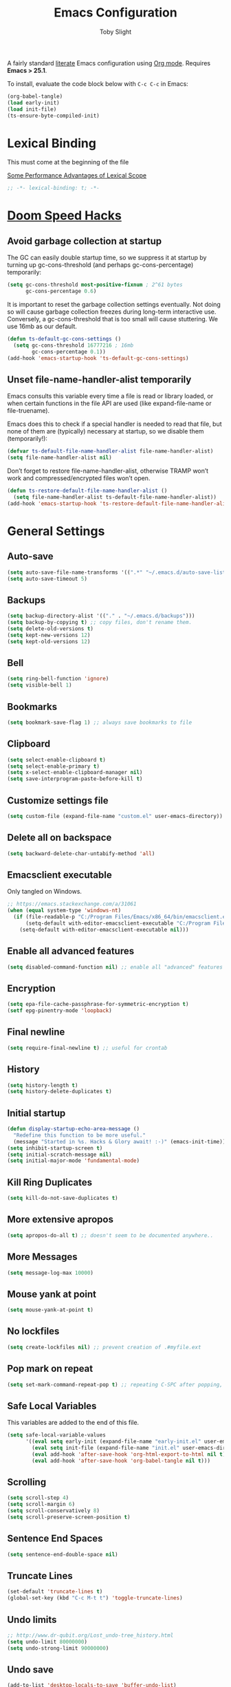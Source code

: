 #+TITLE: Emacs Configuration
#+AUTHOR: Toby Slight
#+EMAIL: tslight@pm.me
#+PROPERTY: header-args:emacs-lisp :lexical t
#+PROPERTY: header-args+ :cache yes
#+PROPERTY: header-args+ :comments yes
#+PROPERTY: header-args+ :mkdirp yes
#+PROPERTY: header-args+ :results silent
#+PROPERTY: header-args+ :tangle (expand-file-name "init.el" user-emacs-directory)
#+PROPERTY: header-args+ :tangle-mode (identity #o644)
#+OPTIONS: broken-links:t toc:t num:nil
#+STARTUP: overview

A fairly standard [[https://en.wikipedia.org/wiki/Literate_programming][literate]] Emacs configuration using [[https://orgmode.org/][Org mode]]. Requires *Emacs > 25.1*.

To install, evaluate the code block below with ~C-c C-c~ in Emacs:

#+begin_src emacs-lisp :tangle no
  (org-babel-tangle)
  (load early-init)
  (load init-file)
  (ts-ensure-byte-compiled-init)
#+end_src

* Lexical Binding

This must come at the beginning of the file

[[https://nullprogram.com/blog/2016/12/22/][Some Performance Advantages of Lexical Scope]]

#+begin_src emacs-lisp :comments no
  ;; -*- lexical-binding: t; -*-
#+end_src

* [[https://github.com/hlissner/doom-emacs/blob/develop/docs/faq.org#how-does-doom-start-up-so-quickly][Doom Speed Hacks]]
** Avoid garbage collection at startup

The GC can easily double startup time, so we suppress it at startup by
turning up gc-cons-threshold (and perhaps gc-cons-percentage) temporarily:

#+begin_src emacs-lisp
  (setq gc-cons-threshold most-positive-fixnum ; 2^61 bytes
        gc-cons-percentage 0.6)
#+end_src

It is important to reset the garbage collection settings eventually. Not
doing so will cause garbage collection freezes during long-term interactive
use. Conversely, a gc-cons-threshold that is too small will cause
stuttering. We use 16mb as our default.

#+begin_src emacs-lisp
  (defun ts-default-gc-cons-settings ()
    (setq gc-cons-threshold 16777216 ; 16mb
          gc-cons-percentage 0.1))
  (add-hook 'emacs-startup-hook 'ts-default-gc-cons-settings)
#+end_src

** Unset file-name-handler-alist temporarily

Emacs consults this variable every time a file is read or library loaded, or
when certain functions in the file API are used (like expand-file-name or
file-truename).

Emacs does this to check if a special handler is needed to read that file, but
none of them are (typically) necessary at startup, so we disable them
(temporarily!):

#+begin_src emacs-lisp
  (defvar ts-default-file-name-handler-alist file-name-handler-alist)
  (setq file-name-handler-alist nil)
#+end_src

Don’t forget to restore file-name-handler-alist, otherwise TRAMP won’t work and
compressed/encrypted files won’t open.

#+begin_src emacs-lisp
  (defun ts-restore-default-file-name-handler-alist ()
    (setq file-name-handler-alist ts-default-file-name-handler-alist))
  (add-hook 'emacs-startup-hook 'ts-restore-default-file-name-handler-alist)
#+end_src

* General Settings
** Auto-save

#+begin_src emacs-lisp
  (setq auto-save-file-name-transforms '((".*" "~/.emacs.d/auto-save-list/" t)))
  (setq auto-save-timeout 5)
#+end_src

** Backups

#+begin_src emacs-lisp
  (setq backup-directory-alist '(("." . "~/.emacs.d/backups")))
  (setq backup-by-copying t) ;; copy files, don't rename them.
  (setq delete-old-versions t)
  (setq kept-new-versions 12)
  (setq kept-old-versions 12)
#+end_src

** Bell

#+begin_src emacs-lisp
  (setq ring-bell-function 'ignore)
  (setq visible-bell 1)
#+end_src

** Bookmarks

#+begin_src emacs-lisp
  (setq bookmark-save-flag 1) ;; always save bookmarks to file
#+end_src

** Clipboard

#+begin_src emacs-lisp
  (setq select-enable-clipboard t)
  (setq select-enable-primary t)
  (setq x-select-enable-clipboard-manager nil)
  (setq save-interprogram-paste-before-kill t)
#+end_src

** Customize settings file

#+begin_src emacs-lisp
  (setq custom-file (expand-file-name "custom.el" user-emacs-directory))
#+end_src

** Delete all on backspace

#+begin_src emacs-lisp
  (setq backward-delete-char-untabify-method 'all)
#+end_src

** Emacsclient executable

Only tangled on Windows.

#+begin_src emacs-lisp :tangle (if (eq system-type 'windows-nt) init-file "no")
  ;; https://emacs.stackexchange.com/a/31061
  (when (equal system-type 'windows-nt)
    (if (file-readable-p "C:/Program Files/Emacs/x86_64/bin/emacsclient.exe")
        (setq-default with-editor-emacsclient-executable "C:/Program Files/Emacs/x86_64/bin/emacsclient.exe")
      (setq-default with-editor-emacsclient-executable nil)))
#+end_src

** Enable all advanced features

#+begin_src emacs-lisp
  (setq disabled-command-function nil) ;; enable all "advanced" features
#+end_src

** Encryption

#+begin_src emacs-lisp
  (setq epa-file-cache-passphrase-for-symmetric-encryption t)
  (setf epg-pinentry-mode 'loopback)
#+end_src

** Final newline

#+begin_src emacs-lisp
  (setq require-final-newline t) ;; useful for crontab
#+end_src

** History

#+begin_src emacs-lisp
  (setq history-length t)
  (setq history-delete-duplicates t)
#+end_src

** Initial startup

#+begin_src emacs-lisp
  (defun display-startup-echo-area-message ()
    "Redefine this function to be more useful."
    (message "Started in %s. Hacks & Glory await! :-)" (emacs-init-time)))
  (setq inhibit-startup-screen t)
  (setq initial-scratch-message nil)
  (setq initial-major-mode 'fundamental-mode)
#+end_src
** Kill Ring Duplicates

#+begin_src emacs-lisp
  (setq kill-do-not-save-duplicates t)
#+end_src

** More extensive apropos

#+begin_src emacs-lisp
  (setq apropos-do-all t) ;; doesn't seem to be documented anywhere..
#+end_src

** More Messages

#+begin_src emacs-lisp
  (setq message-log-max 10000)
#+end_src

** Mouse yank at point

#+begin_src emacs-lisp
  (setq mouse-yank-at-point t)
#+end_src

** No lockfiles

#+begin_src emacs-lisp
  (setq create-lockfiles nil) ;; prevent creation of .#myfile.ext
#+end_src

** COMMENT Passwords

#+begin_src emacs-lisp :tangle no
  (setq password-cache t) ; enable password caching
  (setq password-cache-expiry 3600) ; for one hour (time in secs)
#+end_src

** Pop mark on repeat

#+begin_src emacs-lisp
  (setq set-mark-command-repeat-pop t) ;; repeating C-SPC after popping, pops it
#+end_src

** Safe Local Variables

This variables are added to the end of this file.

#+begin_src emacs-lisp
  (setq safe-local-variable-values
        '((eval setq early-init (expand-file-name "early-init.el" user-emacs-directory))
          (eval setq init-file (expand-file-name "init.el" user-emacs-directory))
          (eval add-hook 'after-save-hook 'org-html-export-to-html nil t)
          (eval add-hook 'after-save-hook 'org-babel-tangle nil t)))
#+end_src

** Scrolling

#+begin_src emacs-lisp
  (setq scroll-step 4)
  (setq scroll-margin 6)
  (setq scroll-conservatively 8)
  (setq scroll-preserve-screen-position t)
#+end_src
** Sentence End Spaces

#+begin_src emacs-lisp
  (setq sentence-end-double-space nil)
#+end_src

** Truncate Lines

#+begin_src emacs-lisp
  (set-default 'truncate-lines t)
  (global-set-key (kbd "C-c M-t t") 'toggle-truncate-lines)
#+end_src

** Undo limits

#+begin_src emacs-lisp
  ;; http://www.dr-qubit.org/Lost_undo-tree_history.html
  (setq undo-limit 80000000)
  (setq undo-strong-limit 90000000)
#+end_src
** Undo save

#+begin_src emacs-lisp
  (add-to-list 'desktop-locals-to-save 'buffer-undo-list)
#+end_src

** Uniquify

#+begin_src emacs-lisp
  (setq uniquify-buffer-name-style 'forward)
  (setq uniquify-strip-common-suffix t)
  (setq uniquify-after-kill-buffer-p t)
#+end_src

** User info

#+begin_src emacs-lisp
  (setq user-full-name "Toby Slight")
  (setq user-mail-address "tslight@pm.me")
#+end_src

** Windows

#+begin_src emacs-lisp
  (setq split-width-threshold 200)
  (setq split-height-threshold 100)
  (setq auto-window-vscroll nil)
#+end_src

** Yes or no

#+begin_src emacs-lisp
  (fset 'yes-or-no-p 'y-or-n-p) ;; never have to type full word
  (setq confirm-kill-emacs 'y-or-n-p)
#+end_src

* Code Style

#+begin_src emacs-lisp
  (setq c-default-style "bsd")
  (setq c-basic-offset 4)
  (setq css-indent-offset 2)
  (setq js-indent-level 2)

  ;; If indent-tabs-mode is t, it may use tab, resulting in mixed spaces and tabs
  (setq-default indent-tabs-mode nil)

  (with-eval-after-load 'python
    (setq python-fill-docstring-style 'django)
    (message "Lazy loaded python :-)"))

  ;; make tab key do indent first then completion.
  (setq-default tab-always-indent 'complete)
#+end_src

* Encoding

#+begin_src emacs-lisp
  ;;;###autoload
  (defun ts-convert-to-unix-coding-system ()
    "Change the current buffer's file encoding to unix."
    (interactive)
    (let ((coding-str (symbol-name buffer-file-coding-system)))
      (when (string-match "-\\(?:dos\\|mac\\)$" coding-str)
        (set-buffer-file-coding-system 'unix))))
  (global-set-key (kbd "C-x RET u") 'ts-convert-to-unix-coding-system)

  ;;;###autoload
  (defun ts-hide-dos-eol ()
    "Do not show ^M in files containing mixed UNIX and DOS line endings."
    (interactive)
    (setq buffer-display-table (make-display-table))
    (aset buffer-display-table ?\^M []))
  (add-hook 'find-file-hook 'ts-hide-dos-eol)

  (setq-default buffer-file-coding-system 'utf-8-unix)
  (setq-default default-buffer-file-coding-system 'utf-8-unix)
  (setq coding-system-for-read 'utf-8-unix)
  (setq coding-system-for-write 'utf-8-unix)
  (set-language-environment "UTF-8")
  (set-default-coding-systems 'utf-8-unix)
  (prefer-coding-system 'utf-8-unix)
#+end_src

* Compilation
** Byte Compile

#+begin_src emacs-lisp
  ;;;###autoload
  (defun ts-byte-compile (arg)
    "Byte compile Emacs Lisp files and load if ARG."
    (interactive "P")
    (if (and buffer-file-name
             (or (equal (file-name-extension buffer-file-name) "el")
                 (equal major-mode 'emacs-lisp-mode)))
        (progn
          (byte-compile-file buffer-file-name)
          (message "Compiled %s :-)" buffer-file-name)
          (when arg
            (load (file-name-sans-extension buffer-file-name))
            (message "Loaded %s :-)" buffer-file-name)))))

  (defun ts-auto-byte-compile ()
    "Call `ts-byte-compile' non-interactively."
    (call-interactively 'ts-byte-compile))

  (defun ts-auto-byte-compile-and-load ()
    "Call `ts-byte-compile' non-interactively with loading prefix."
    (let ((current-prefix-arg '(4)))
      (call-interactively 'ts-byte-compile)))

  (add-hook 'after-save-hook 'ts-auto-byte-compile-and-load)
  (global-set-key (kbd "C-x M-b") 'ts-byte-compile)
#+end_src

** Colorize Compilation Buffers

#+begin_src emacs-lisp
  (add-to-list 'comint-output-filter-functions 'ansi-color-process-output)
  ;;;###autoload
  (defun colorize-compilation-buffer ()
    "ANSI color in compilation buffer."
    (ansi-color-apply-on-region compilation-filter-start (point)))
  (add-hook 'compilation-filter-hook 'colorize-compilation-buffer)
  (add-hook 'shell-mode-hook 'ansi-color-for-comint-mode-on)
#+end_src

** Ensure init files are byte compiled

This block will byte compile ~early-init.el~ and ~init.el~ if an existing
~.elc~ file is not up to date with their contents.

#+begin_src emacs-lisp
  (defun ts-ensure-byte-compiled-init ()
    "Run `byte-recompile-file' on config files with 'nil' FORCE and ARG 0.
  This means we don't compile if .elc is up to date but we always
  create a new .elc file if it doesn't already exist."
    (autoload 'byte-recompile-file "bytecomp")
    (if (file-readable-p (expand-file-name "early-init.el" user-emacs-directory))
        (byte-recompile-file (expand-file-name "early-init.el" user-emacs-directory) 'nil 0))
    (byte-recompile-file (expand-file-name "init.el" user-emacs-directory) 'nil 0))
  (add-hook 'after-init-hook 'ts-ensure-byte-compiled-init)
#+end_src

** Place point after complilation error

#+begin_src emacs-lisp
  (setq compilation-scroll-output 'first-error)
#+end_src

** Prefer newer over compiled

If init.elc is older, use newer ~init.el~.

#+begin_src emacs-lisp
  (setq load-prefer-newer t) ;; if init.elc is older, use newer init.el
#+end_src

** Recompile config

#+begin_src emacs-lisp
  (defvar ts-files-to-recompile '("early-init.el" "init.el")
    "Files under `user-emacs-directory' that we use for configuration.")

  ;;;###autoload
  (defun ts-recompile-config ()
    "Recompile everything in Emacs configuration."
    (interactive)
    (mapc (lambda (file)
            (let ((path (expand-file-name file user-emacs-directory)))
              (when (file-readable-p path)
                (byte-recompile-file path t 0)
                (load (file-name-sans-extension path))
                (message "Re-compiled & loaded %s :-)" path))))
          ts-files-to-recompile))
#+end_src

* Keybindings
** Buffers

#+begin_src emacs-lisp
  (global-set-key (kbd "C-x M-e") (lambda ()
                                    (interactive)
                                    (eval-buffer)
                                    (message "Evaluated buffer")))
  (global-set-key (kbd "C-c M-l") 'lisp-interaction-mode)
  (global-set-key (kbd "C-x c") 'save-buffers-kill-emacs)
  (autoload 'ibuffer "ibuffer" nil t)
  (global-set-key (kbd "C-x C-b") 'ibuffer)
  (global-set-key (kbd "C-x M-k") 'kill-buffer)
#+end_src

** Calculator/Calc bindings

#+begin_src emacs-lisp
  (autoload 'calculator "calculator" nil t)
  (global-set-key (kbd "C-c c") 'calculator)
  (autoload 'calc "calc" nil t)
  (global-set-key (kbd "C-c M-c") 'calc)
#+end_src

** Desktop read/save

#+begin_src emacs-lisp
  (global-set-key (kbd "C-c M-d r") 'desktop-read)
  (global-set-key (kbd "C-c M-d s") 'desktop-save)
#+end_src

** Editing

#+begin_src emacs-lisp
  (global-set-key (kbd "C-c C-e") 'pp-eval-last-sexp)
  (global-set-key (kbd "C-z") 'zap-up-to-char) ;; suspend is still bound to C-x C-z
  (global-set-key (kbd "M-z") 'zap-to-char)
  (global-set-key (kbd "C-x M-t") 'transpose-regions)
  (global-set-key (kbd "C-x M-p") 'transpose-paragraphs)
  (global-set-key (kbd "M-%") 'query-replace-regexp)
  (global-set-key (kbd "M-;") 'comment-line)
  (global-set-key (kbd "C-M-;") 'comment-dwim)
  (global-set-key [remap capitalize-word] 'capitalize-dwim)
  (global-set-key [remap downcase-word] 'downcase-dwim)
  (global-set-key [remap upcase-word] 'upcase-dwim)
#+end_src

** Frames

#+begin_src emacs-lisp
  (global-set-key (kbd "C-<f10>") 'toggle-frame-maximized)
  (global-set-key (kbd "C-<f11>") 'toggle-frame-fullscreen)
  (global-set-key (kbd "C-s-f") 'toggle-frame-fullscreen)
  (global-set-key (kbd "C-s-m") 'toggle-frame-maximized)
#+end_src

** Grep

#+begin_src emacs-lisp
  (autoload 'grep "grep" nil t)
  (global-set-key (kbd "C-c C-g") 'grep)
#+end_src

** Menubar

#+begin_src emacs-lisp
  (global-set-key (kbd "C-c M-m") 'menu-bar-mode)
  (global-set-key (kbd "S-<f10>") 'menu-bar-mode)
#+end_src

** Special mode

#+begin_src emacs-lisp
  ;; for help modes, and simple/special modes
  (define-key special-mode-map "n" #'forward-button)
  (define-key special-mode-map "p" #'backward-button)
  (define-key special-mode-map "f" #'forward-button)
  (define-key special-mode-map "b" #'backward-button)
  (define-key special-mode-map "n" #'widget-forward)
  (define-key special-mode-map "p" #'widget-backward)
  (define-key special-mode-map "f" #'widget-forward)
  (define-key special-mode-map "b" #'widget-backward)
#+end_src

** Tabs (Emacs 27+)

Don't tangle this block on ~emacs-version~ < 27.

#+begin_src emacs-lisp :tangle (if (version< emacs-version "27") "no" init-file)
  (unless (version< emacs-version "27") ;; belt and braces
    (global-set-key (kbd "C-x t t") 'tab-bar-select-tab-by-name)
    (global-set-key (kbd "C-x t c") 'tab-bar-new-tab)
    (global-set-key (kbd "C-x t k") 'tab-bar-close-tab)
    (global-set-key (kbd "C-x t n") 'tab-bar-switch-to-next-tab)
    (global-set-key (kbd "C-x t p") 'tab-bar-switch-to-prev-tab)
    (global-set-key (kbd "C-x t l") 'tab-bar-switch-to-recent-tab))
#+end_src

* Registers

#+begin_src emacs-lisp
  ;;;###autoload
  (defun ts-jump-to-register-other-window ()
    "Tin job."
    (interactive)
    (split-window-sensibly)
    (other-window 1)
    (jump-to-register (register-read-with-preview "Jump to register")))

  (global-set-key (kbd "C-x j") 'jump-to-register)
  (define-key ctl-x-4-map "j" 'ts-jump-to-register-other-window)
#+end_src

* Theme/UI
** Disable themes

#+begin_src emacs-lisp
  (defadvice load-theme (before theme-dont-propagate activate)
    "Disable theme before loading new one."
    (mapc #'disable-theme custom-enabled-themes))
#+end_src

#+begin_src emacs-lisp
  ;;;###autoload
  (defun ts-disable-themes ()
    "Disable all custom themes in one fail swoop."
    (interactive)
    (mapc #'disable-theme custom-enabled-themes))
  (global-set-key (kbd "C-c M-t C-t") 'ts-disable-themes)
#+end_src

** Maximize on startup

#+begin_src emacs-lisp
  (setq default-frame-alist
        '((fullscreen . maximized) (vertical-scroll-bars . nil)))
  (setq frame-resize-pixelwise t) ;; jwm resize fix
#+end_src

** Modeline

#+begin_src emacs-lisp
  ;; (setq display-time-format "%H:%M %d/%m")
  ;; (setq display-time-default-load-average 'nil)
  (column-number-mode t)
  ;; (display-time-mode t)
  ;; (display-battery-mode t)
  ;; (size-indication-mode t)
#+end_src

** Setup Frame for Emacsclient

#+begin_src emacs-lisp
  ;;;###autoload
  (defun ts-after-make-frame (frame)
    "Add custom settings after making the FRAME."
    (select-frame frame)
    (if (display-graphic-p)
        (progn
          (when (eq system-type 'windows-nt)
            (set-frame-font "Cascadia Mono 10" nil t))
          (when (eq system-type 'darwin)
            (set-frame-font "Monaco 10" nil t))
          (when (or (eq system-type 'gnu/linux)
                    (eq system-type 'berkeley-unix))
            (set-frame-font "Monospace 11" nil t))
          (if (version< emacs-version "28")
              (load-theme 'wombat)
            (load-theme 'modus-vivendi)))
      (progn
        (if (version< emacs-version "28")
            (load-theme 'manoj-dark)
          (load-theme 'modus-vivendi))
        (xterm-mouse-mode 1)
        (mouse-avoidance-mode 'banish)
        (setq mouse-wheel-follow-mouse 't) ;; scroll window under mouse
        (setq mouse-wheel-progressive-speed nil) ;; don't accelerate scrolling
        (setq mouse-wheel-scroll-amount '(1 ((shift) . 1))) ;; one line at a time
        (global-set-key [mouse-4] '(lambda () (interactive) (scroll-down 1)))
        (global-set-key [mouse-5] '(lambda () (interactive) (scroll-up 1))))))

  (if (daemonp)
      (add-hook 'after-make-frame-functions #'ts-after-make-frame(selected-frame))
    (ts-after-make-frame(selected-frame)))
#+end_src

** Turn off UI elements

#+begin_src emacs-lisp
  (if (fboundp 'menu-bar-mode) (menu-bar-mode -1))
  (if (fboundp 'scroll-bar-mode) (scroll-bar-mode -1))
  (if (fboundp 'tool-bar-mode) (tool-bar-mode -1))
  (if (fboundp 'tooltip-mode) (tooltip-mode -1))
  (if (fboundp 'set-horizontal-scroll-bar-mode)
      (set-horizontal-scroll-bar-mode nil))
#+end_src

* Buffer Functions
** Indent Buffer

#+begin_src emacs-lisp
  ;;;###autoload
  (defun ts-indent-buffer ()
    "Indent the contents of a buffer."
    (interactive)
    (indent-region (point-min) (point-max)))
  (global-set-key (kbd "M-i") 'ts-indent-buffer)
#+end_src

** Kill this buffer

#+begin_src emacs-lisp
  ;;;###autoload
  (defun ts-kill-this-buffer ()
    "Kill the current buffer - `kill-this-buffer' is unreliable."
    (interactive)
    (kill-buffer (current-buffer)))
  (global-set-key (kbd "C-x k") 'ts-kill-this-buffer)
#+end_src

** Last buffer

#+begin_src emacs-lisp
  ;;;###autoload
  (defun ts-last-buffer ()
    "Switch back and forth between two buffers easily."
    (interactive)
    (switch-to-buffer (other-buffer (current-buffer) 1)))
  (global-set-key (kbd "C-c b") 'ts-last-buffer)
#+end_src

** Narrow DWIM

#+begin_src emacs-lisp
  ;;;###autoload
  (defun ts-narrow-or-widen-dwim (p)
    "If the buffer is narrowed, it widens, otherwise, it narrows intelligently.

  Intelligently means: region, org-src-block, org-subtree, or
  defun, whichever applies first.

  Narrowing to org-src-block actually calls `org-edit-src-code'.
  With prefix P, don't widen, just narrow even if buffer is already
  narrowed."
    (interactive "P")
    (declare (interactive-only))
    (cond ((and (buffer-narrowed-p) (not p)) (widen))
          ((region-active-p)
           (narrow-to-region (region-beginning) (region-end)))
          ((derived-mode-p 'org-mode)
           ;; `org-edit-src-code' is not a real narrowing command.
           ;; Remove this first conditional if you don't want it.
           (cond ((ignore-errors (org-edit-src-code))
                  (delete-other-windows))
                 ((org-at-block-p)
                  (org-narrow-to-block))
                 (t (org-narrow-to-subtree))))
          (t (narrow-to-defun))))
  (define-key ctl-x-map "n" 'ts-narrow-or-widen-dwim)
  (with-eval-after-load 'org
    (define-key org-mode-map (kbd "C-x n") 'ts-narrow-or-widen-dwim))
#+end_src

** Nuke buffers

#+begin_src emacs-lisp
  ;;;###autoload
  (defun ts-nuke-buffers ()
    "Kill all buffers, leaving *scratch* only."
    (interactive)
    (mapc
     (lambda (buffer)
       (kill-buffer buffer))
     (buffer-list))
    (if current-prefix-arg
        (delete-other-windows)))
  (global-set-key (kbd "C-c M-n") 'ts-nuke-buffers)
#+end_src

** Remove stuff from a buffer

#+begin_src emacs-lisp
  ;;;###autoload
  (defun ts-remove-from-buffer (string)
    "Remove all occurences of STRING from the whole buffer."
    (interactive "sString to remove: ")
    (save-match-data
      (save-excursion
        (let ((count 0))
          (goto-char (point-min))
          (while (re-search-forward string (point-max) t)
            (setq count (+ count 1))
            (replace-match "" nil nil))
          (message (format "%d %s removed from buffer." count string))))))

  ;;;###autoload
  (defun ts-remove-character-number (number)
    "Remove all occurences of a control character NUMBER.
    Excluding ^I (tabs) and ^J (newline)."
    (if (and (>= number 0) (<= number 31)
             (not (= number 9)) (not (= number 10)))
        (let ((character (string number)))
          (ts-remove-from-buffer character))))

  ;;;###autoload
  (defun ts-remove-all-ctrl-characters ()
    "Remove all occurences of all control characters.
    Excluding ^I (tabs) and ^J (newlines)."
    (interactive)
    (mapcar (lambda (n)
              (ts-remove-character-number n))
            (number-sequence 0 31)))

  ;;;###autoload
  (defun ts-remove-ctrl-m ()
    "Remove all ^M occurrences from EOL in a buffer."
    (interactive)
    (ts-remove-from-buffer "$"))
  (global-set-key (kbd "C-c k") 'ts-remove-from-buffer)
#+end_src

** Save buffers silently

#+begin_src emacs-lisp
  ;;;###autoload
  (defun ts-save-buffers-silently ()
    "Save all open buffers without prompting."
    (interactive)
    (save-some-buffers t)
    (message "Saved all buffers :-)"))
  (global-set-key (kbd "C-c s") 'ts-save-buffers-silently)
#+end_src

* Editing Functions
** Aligning symbols

Some handy functions to make aligning symbols less painful.

#+begin_src emacs-lisp
  ;;;###autoload
  (defun ts-align-symbol (begin end symbol)
    "Align any SYMBOL in region (between BEGIN and END)."
    (interactive "r\nsEnter align symbol: ")
    (align-regexp begin end (concat "\\(\\s-*\\)" symbol) 1 1))
  (global-set-key (kbd "C-c a") 'ts-align-symbol)

  ;;;###autoload
  (defun ts-align-equals (begin end)
    "Align equals in region (between BEGIN and END)."
    (interactive "r")
    (ts-align-symbol begin end "="))
  (global-set-key (kbd "C-c =") 'ts-align-equals)

  ;;;###autoload
  (defun ts-align-colon (begin end)
    "Align colons in region (between BEGIN and END)."
    (interactive "r")
    (ts-align-symbol begin end ":"))
  (global-set-key (kbd "C-c :") 'ts-align-colon)

  ;;;###autoload
  (defun ts-align-numbers (begin end)
    "Align numbers in region (between BEGIN and END)."
    (interactive "r")
    (ts-align-symbol begin end "[0-9]+"))
  (global-set-key (kbd "C-c #") 'ts-align-numbers)

  (defadvice align-regexp (around align-regexp-with-spaces activate)
    "Force alignment commands to use spaces, not tabs."
    (let ((indent-tabs-mode nil))
      ad-do-it))
#+end_src

** Beginning of line

#+begin_src emacs-lisp
  ;;;###autoload
  (defun ts-move-beginning-of-line ()
    "Move point back to indentation.

  If there is any non blank characters to the left of the cursor.
  Otherwise point moves to beginning of line."
    (interactive)
    (if (= (point) (save-excursion (back-to-indentation) (point)))
        (beginning-of-line)
      (back-to-indentation)))
  (global-set-key [remap move-beginning-of-line] 'ts-move-beginning-of-line)
#+end_src

** Case insensitive sort-lines

#+begin_src emacs-lisp
  ;;;###autoload
  (defun ts-sort-lines-nocase ()
    "Sort marked lines with case sensitivity."
    (interactive)
    (let ((sort-fold-case t))
      (call-interactively 'sort-lines)))
#+end_src

** Change numbers

Increment or decrement numbers at the point.

#+begin_src emacs-lisp
  ;;;###autoload
  (defun ts-change-number-at-point (change)
    "Change a number by CHANGE amount."
    (let ((number (number-at-point))
          (point (point)))
      (when number
        (progn
          (forward-word)
          (search-backward (number-to-string number))
          (replace-match (number-to-string (funcall change number)))
          (goto-char point)))))

  ;;;###autoload
  (defun ts-increment-number-at-point ()
    "Increment number at point."
    (interactive)
    (ts-change-number-at-point '1+))
  (global-set-key (kbd "C-c +") 'ts-increment-number-at-point)

  ;;;###autoload
  (defun ts-decrement-number-at-point ()
    "Decrement number at point."
    (interactive)
    (ts-change-number-at-point '1-))
  (global-set-key (kbd "C-c -") 'ts-decrement-number-at-point)
#+end_src
** Delete inside delimiters

#+begin_src emacs-lisp
  ;;;###autoload
  (defun ts-delete-inside ()
    "Deletes the text within parentheses, brackets or quotes."
    (interactive)
    ;; Search for a match on the same line, don't delete across lines
    (search-backward-regexp "[[{(<\"\']" (line-beginning-position))
    (forward-char)
    (let ((lstart (point)))
      (search-forward-regexp "[]})>\"\']" (line-end-position))
      (backward-char)
      (kill-region lstart (point))))
  (global-set-key (kbd "C-c d") 'ts-delete-inside)
#+end_src

** Generate a numbered list

#+begin_src emacs-lisp
  ;;;###autoload
  (defun ts-generate-numbered-list (start end char)
    "Create a numbered list from START to END.  Using CHAR as punctuation."
    (interactive "nStart number:\nnEnd number:\nsCharacter:")
    (let ((x start))
      (while (<= x end)
        (insert (concat (number-to-string x) char))
        (newline)
        (setq x (+ x 1)))))
#+end_src

** Kill region

#+begin_src emacs-lisp
  ;;;###autoload
  (defun ts-kill-region (arg)
    "Copy region or current ARG lines to kill ring."
    (interactive "p")
    (let (p1 p2)
      (if (use-region-p)
          (progn (setq p1 (region-beginning))
                 (setq p2 (region-end)))
        (progn (setq p1 (line-beginning-position))
               (setq p2 (line-beginning-position (+ arg 1)))
               (next-line arg)
               (beginning-of-line)))
      (kill-region p1 p2)))

  (global-set-key [remap kill-region] 'ts-kill-region)
#+end_src

** Kill ring save

#+begin_src emacs-lisp
  ;;;###autoload
  (defun ts-kill-ring-save (arg)
    "Copy region or current ARG lines to kill ring."
    (interactive "p")
    (let (p1 p2)
      (if (use-region-p)
          (progn (setq p1 (region-beginning))
                 (setq p2 (region-end)))
        (progn (setq p1 (line-beginning-position))
               (setq p2 (line-beginning-position (+ arg 1)))
               (next-line arg)
               (beginning-of-line)))
      (kill-ring-save p1 p2)))

  (global-set-key [remap kill-ring-save] 'ts-kill-ring-save)
#+end_src

** Moving lines

#+begin_src emacs-lisp
  (defmacro save-column (&rest body)
    `(let ((column (current-column)))
       (unwind-protect (progn ,@body) (move-to-column column))))
  (put 'save-column 'lisp-indent-function 0)

  (defun move-line-up ()
    (interactive)
    (save-column (transpose-lines 1) (forward-line -2)))

  (defun move-line-down ()
    (interactive)
    (save-column (forward-line 1) (transpose-lines 1) (forward-line -1)))

  (global-set-key (kbd "M-<up>") 'move-line-up)
  (global-set-key (kbd "M-<down>") 'move-line-down)
#+end_src

** Surround stuff

#+begin_src emacs-lisp
  ;;;###autoload
  (defun ts-surround (begin end open close)
    "Put OPEN at BEGIN and CLOSE at END of the region.

  If you omit CLOSE, it will reuse OPEN."
    (interactive  "r\nsStart: \nsEnd: ")
    (save-excursion
      (goto-char end)
      (if (string= close "")
          (insert open)
        (insert close))
      (goto-char begin)
      (insert open)))
  (global-set-key (kbd "M-s M-s") 'ts-surround)
#+end_src

** Untabify a buffer

#+begin_src emacs-lisp
  ;;;###autoload
  (defun ts-untabify-buffer ()
    "Convert all tabs to spaces in the buffer."
    (interactive)
    (untabify (point-min) (point-max)))
#+end_src

** XML pretty print

#+begin_src emacs-lisp
  ;;;###autoload
  (defun ts-xml-pretty-print ()
    "Reformat and indent XML."
    (interactive)
    (save-excursion
      (sgml-pretty-print (point-min) (point-max))
      (indent-region (point-min) (point-max))))
#+end_src

** Yank pop forwards (Emacs<28)

Don't bother tangling this if ~emacs-version~ > 28, as Emacs 28 has ~M-y~ bound
to completing read of the kill ring, making this pretty pointless.

#+begin_src emacs-lisp :tangle (if (version< emacs-version "28") init-file "no")
  ;;;###autoload
  (defun ts-yank-pop-forwards (arg)
    "Cycle forwards through the kill.  Reverse `yank-pop'.  With ARG."
    (interactive "p")
    (yank-pop (- arg)))
  (global-set-key (kbd "C-M-y") 'ts-yank-pop-forwards)
#+end_src

* File Functions
** Delete this file

#+begin_src emacs-lisp
  ;;;###autoload
  (defun ts-delete-this-file ()
    "Delete the current file, and kill the buffer."
    (interactive)
    (or (buffer-file-name) (error "No file is currently being edited"))
    (when (yes-or-no-p (format "Really delete '%s'?"
                               (file-name-nondirectory buffer-file-name)))
      (delete-file (buffer-file-name))
      (kill-this-buffer)))
  (global-set-key (kbd "C-c f d") 'ts-delete-this-file)
#+end_src

** Make backup of current file

#+begin_src emacs-lisp
  ;;;###autoload
  (defun ts-make-backup ()
    "Make a backup copy of current file or dired marked files.

  If in dired, backup current file or marked files."
    (interactive)
    (let (($fname (buffer-file-name)))
      (if $fname
          (let (($backup-name
                 (concat $fname "." (format-time-string "%y%m%d%H%M") ".bak")))
            (copy-file $fname $backup-name t)
            (message (concat "Backup saved at: " $backup-name)))
        (if (string-equal major-mode "dired-mode")
            (progn
              (mapc (lambda ($x)
                      (let (($backup-name
                             (concat $x "." (format-time-string "%y%m%d%H%M") ".bak")))
                        (copy-file $x $backup-name t)))
                    (dired-get-marked-files))
              (message "marked files backed up"))
          (user-error "Buffer not file nor dired")))))
#+end_src

#+begin_src emacs-lisp
  ;;;###autoload
  (defun ts-make-backup-and-save ()
    "Backup of current file and save, or backup dired marked files.
  For detail, see `ts-make-backup'."
    (interactive)
    (if (buffer-file-name)
        (progn
          (ts-make-backup)
          (when (buffer-modified-p)
            (save-buffer)))
      (progn
        (ts-make-backup))))
  (global-set-key (kbd "C-c f b") 'ts-make-backup-and-save)
#+end_src

** Open current file as root

#+begin_src emacs-lisp
  ;;;###autoload
  (defun ts-sudoedit (&optional arg)
    "Open current or ARG file as root."
    (interactive "P")
    (if (or arg (not buffer-file-name))
        (find-file (concat "/sudo:root@localhost:"
                           (read-file-name "Find file (as root): ")))
      (find-alternate-file (concat "/sudo:root@localhost:" buffer-file-name))))
  (global-set-key (kbd "C-c f s") 'ts-sudoedit)
#+end_src

** Rename file and buffer

#+begin_src emacs-lisp
  ;;;###autoload
  (defun ts-rename-this-file-and-buffer (new-name)
    "Renames both current buffer and file it's visiting to NEW-NAME."
    (interactive "FNew name: ")
    (let ((name (buffer-name))
          (filename (buffer-file-name)))
      (unless filename
        (error "Buffer '%s' is not visiting a file!" name))
      (if (get-buffer new-name)
          (message "A buffer named '%s' already exists!" new-name)
        (progn
          (when (file-exists-p filename)
            (rename-file filename new-name 1))
          (rename-buffer new-name)
          (set-visited-file-name new-name)))))
  (global-set-key (kbd "C-c f r") 'ts-rename-this-file-and-buffer)
#+end_src

** Yank current file name to kill ring

#+begin_src emacs-lisp
  ;;;###autoload
  (defun ts-copy-file-name-to-clipboard ()
    "Copy the current buffer file name to the clipboard."
    (interactive)
    (let ((filename (if (equal major-mode 'dired-mode)
                        default-directory
                      (buffer-file-name))))
      (when filename
        (kill-new filename)
        (message "Copied buffer file name '%s' to the clipboard." filename))))
  (global-set-key (kbd "C-c f w") 'ts-copy-file-name-to-clipboard)
#+end_src

* Miscellaneous Functions

#+begin_src emacs-lisp
  ;;;###autoload
  (defun ts-google (arg)
    "Googles a query or region.  With prefix ARG, wrap in quotes."
    (interactive "P")
    (let ((query
           (if (region-active-p)
               (buffer-substring (region-beginning) (region-end))
             (read-string "Query: "))))
      (when arg (setq query (concat "\"" query "\"")))
      (browse-url
       (concat "http://www.google.com/search?ie=utf-8&oe=utf-8&q=" query))))
  (global-set-key (kbd "C-c M-s") 'ts-google)

  ;;;###autoload
  (defmacro ts-measure-time (&rest body)
    "Measure the time it takes to evaluate BODY."
    `(let ((time (current-time)))
       ,@body
       (message "%.06f" (float-time (time-since time)))))
#+end_src

* Window Functions
** Better scrolling of other windows

This is better, since I don't need to send prefix to ~scroll-other-window~.

#+begin_src emacs-lisp
  (defun ts-scroll-other-window (arg)
    "Scroll up other window when called with prefix."
    (interactive "P")
    (if arg (scroll-other-window-down) (scroll-other-window)))

  (global-set-key [remap scroll-other-window] 'ts-scroll-other-window)
#+end_src

** Kill buffer other window

#+begin_src emacs-lisp
  ;;;###autoload
  (defun ts-kill-buffer-other-window ()
    "Kill the buffer in the last used window."
    (interactive)
    ;; Window selection is used because point goes to a different window if more
    ;; than 2 windows are present
    (let ((current-window (selected-window))
          (other-window (get-mru-window t t t)))
      (select-window other-window)
      (kill-this-buffer)
      (select-window current-window)))
  (define-key ctl-x-4-map "k" 'ts-kill-buffer-other-window)
#+end_src

** Open a buffer in another window

#+begin_src emacs-lisp
  ;;;###autoload
  (defun ts-open-buffer-other-window (buffer)
    "Open a BUFFER in another window without switching to it."
    (interactive "BBuffer: ")
    (switch-to-buffer-other-window buffer)
    (other-window -1))
  (define-key ctl-x-4-map "o" 'ts-open-buffer-other-window)
#+end_src

** Scroll lines down like Ctrl-y in Vim

#+begin_src emacs-lisp
  ;;;###autoload
  (defun ts-scroll-line-down (n)
    "Scroll line down N lines.  Ctrl-y in Vim."
    (interactive "p")
    (scroll-down n))
  (global-set-key (kbd "M-n") 'ts-scroll-line-down)
#+end_src

** Scroll lines up like Ctrl-e in Vim

#+begin_src emacs-lisp
  ;;;###autoload
  (defun ts-scroll-line-up (n)
    "Scroll line up N lines.  Like Ctrl-e in Vim."
    (interactive "p")
    (scroll-up n))
  (global-set-key (kbd "M-p") 'ts-scroll-line-up)
#+end_src

** Split window right to last buffer

#+begin_src emacs-lisp
  ;;;###autoload
  (defun ts-split-window-right (prefix)
    "Split the window vertically and display the previous buffer.
  With PREFIX stay in current buffer."
    (interactive "p")
    (split-window-right)
    (other-window 1)
    (if (= prefix 1)
        (switch-to-next-buffer)))

  (global-set-key [remap split-window-right] 'ts-split-window-right)
#+end_src

** Split window below to last buffer

#+begin_src emacs-lisp
  ;;;###autoload
  (defun ts-split-window-below (prefix)
    "Split the window horizontally and display the previous buffer.
  With PREFIX stay in current buffer."
    (interactive "p")
    (split-window-below)
    (other-window 1)
    (if (= prefix 1)
        (switch-to-next-buffer)))

  (global-set-key [remap split-window-below] 'ts-split-window-below)
#+end_src

** Switch to the previous window

This is basically ~other-window~ backwards.

#+begin_src emacs-lisp
  ;;;###autoload
  (defun ts-prev-window ()
    "Go the previously used window, excluding other frames."
    (interactive)
    (other-window -1))
  (global-set-key (kbd "C-x O") 'ts-prev-window)
#+end_src

** Toggle focus to last window

#+begin_src emacs-lisp
  ;;;###autoload
  (defun ts-last-window ()
    "Switch back and forth between two windows easily."
    (interactive)
    (let ((win (get-mru-window t t t)))
      (unless win (error "Last window not found"))
      (let ((frame (window-frame win)))
        (raise-frame frame)
        (select-frame frame)
        (select-window win))))
  (global-set-key (kbd "C-c w w") 'ts-last-window)
#+end_src

** Toggle maximize window

#+begin_src emacs-lisp
  ;;;###autoload
  (defun ts-toggle-maximize-window ()
    "Temporarily maximize a window."
    (interactive)
    (if (= 1 (length (window-list)))
        (jump-to-register '_)
      (progn
        (window-configuration-to-register '_)
        (delete-other-windows))))

  (global-set-key (kbd "C-c z") 'ts-toggle-maximize-window)
#+end_src

** Toggle vertical -> horizontal splits

#+begin_src emacs-lisp
  ;;;###autoload
  (defun ts-toggle-split ()
    "Switch window split from horizontally to vertically.
  Or vice versa. Change right window to bottom, or change bottom
  window to right."
    (interactive)
    (autoload 'windmove-find-other-window "windmove" nil t)
    (let ((done))
      (dolist (dirs '((right . down) (down . right)))
        (unless done
          (let* ((win (selected-window))
                 (nextdir (car dirs))
                 (neighbour-dir (cdr dirs))
                 (next-win (windmove-find-other-window nextdir win))
                 (neighbour1 (windmove-find-other-window neighbour-dir win))
                 (neighbour2 (if next-win
                                 (with-selected-window next-win
                                   (windmove-find-other-window
                                    neighbour-dir next-win)))))
            (setq done (and (eq neighbour1 neighbour2)
                            (not (eq (minibuffer-window) next-win))))
            (if done
                (let* ((other-buf (window-buffer next-win)))
                  (delete-window next-win)
                  (if (eq nextdir 'right)
                      (split-window-vertically)
                    (split-window-horizontally))
                  (set-window-buffer
                   (windmove-find-other-window neighbour-dir)
                   other-buf))))))))

  (define-key ctl-x-4-map "s" 'ts-toggle-split)
#+end_src

** Transpose windows

#+begin_src emacs-lisp
  ;;;###autoload
  (defun ts-transpose-windows (arg)
    "Transpose windows.  Use prefix ARG to transpose in the other direction."
    (interactive "P")
    (if (not (> (count-windows) 1))
        (message "You can't rotate a single window!")
      (let* ((rotate-times (prefix-numeric-value arg))
             (direction (if (or (< rotate-times 0) (equal arg '(4)))
                            'reverse 'identity)))
        (dotimes (_ (abs rotate-times))
          (dotimes (i (- (count-windows) 1))
            (let* ((w1 (elt (funcall direction (window-list)) i))
                   (w2 (elt (funcall direction (window-list)) (+ i 1)))
                   (b1 (window-buffer w1))
                   (b2 (window-buffer w2))
                   (s1 (window-start w1))
                   (s2 (window-start w2))
                   (p1 (window-point w1))
                   (p2 (window-point w2)))
              (set-window-buffer-start-and-point w1 b2 s2 p2)
              (set-window-buffer-start-and-point w2 b1 s1 p1)))))))

  (define-key ctl-x-4-map "t" 'ts-transpose-windows)
#+end_src

** Windmove keybindings

#+begin_src emacs-lisp
  (autoload 'windmove-left "windmove" nil t)
  (global-set-key (kbd "C-c w b") 'windmove-left)
  (autoload 'windmove-right "windmove" nil t)
  (global-set-key (kbd "C-c w f") 'windmove-right)
  (autoload 'windmove-up "windmove" nil t)
  (global-set-key (kbd "C-c w p") 'windmove-up)
  (autoload 'windmove-down "windmove" nil t)
  (global-set-key (kbd "C-c w n") 'windmove-down)
  (with-eval-after-load 'windmove
    (setq windmove-wrap-around t)
    (message "Lazy loaded windmove :-)"))
#+end_src

** Winner mode

[[https://www.gnu.org/software/emacs/manual/html_node/elisp/Startup-Summary.html#Startup-Summary][Startup Summary]]

#+begin_src emacs-lisp
  (add-hook 'window-setup-hook 'winner-mode)
  (global-set-key (kbd "C-c w u") 'winner-undo)
  (global-set-key (kbd "C-c w r") 'winner-redo)
#+end_src

* Emacs Packages
** Auto-fill

#+begin_src emacs-lisp
  ;;;###autoload
  (defun ts-fill-or-unfill ()
    "Like `fill-paragraph', but unfill if used twice."
    (interactive)
    (let ((fill-column
           (if (eq last-command 'ts-fill-or-unfill)
               (progn (setq this-command nil)
                      (point-max))
             fill-column)))
      (call-interactively #'fill-paragraph)))

  (global-set-key [remap fill-paragraph] 'ts-fill-or-unfill)

  (setq-default fill-column 79)
  (add-hook 'org-mode-hook 'auto-fill-mode)
  (add-hook 'text-mode-hook 'auto-fill-mode)

  (global-set-key (kbd "C-c M-t a") 'toggle-text-mode-autofill)
#+end_src

** Auto-revert

#+begin_src emacs-lisp
  (add-hook 'after-init-hook 'global-auto-revert-mode) ;; reload if file changed on disk
#+end_src

** Dabbrev

#+begin_src emacs-lisp
  (with-eval-after-load 'dabbrev
    (setq abbrev-file-name (concat user-emacs-directory "abbrevs"))
    (setq save-abbrevs 'silently)
    (unless (version< emacs-version "28")
      (setq abbrev-suggest t))
    (setq dabbrev-abbrev-char-regexp "\\sw\\|\\s_")
    (setq dabbrev-abbrev-skip-leading-regexp "[$*/=']")
    (setq dabbrev-backward-only nil)
    (setq dabbrev-case-distinction 'case-replace)
    (setq dabbrev-case-fold-search t)
    (setq dabbrev-case-replace 'case-replace)
    (setq dabbrev-check-other-buffers t)
    (setq dabbrev-eliminate-newlines t)
    (setq dabbrev-upcase-means-case-search t)
    (message "Lazy loaded dabbrev :-)"))
#+end_src

** Dired
#+begin_src emacs-lisp
  (with-eval-after-load 'dired
  ;;;###autoload
    (defun ts-dired-get-size ()
      "Get cumlative size of marked or current item."
      (interactive)
      (let ((files (dired-get-marked-files)))
        (with-temp-buffer
          (apply 'call-process "/usr/bin/du" nil t nil "-sch" files)
          (message "Size of all marked files: %s"
                   (progn
                     (re-search-backward "\\(^[0-9.,]+[A-Za-z]+\\).*total$")
                     (match-string 1))))))

    (define-key dired-mode-map "?" 'ts-dired-get-size)

  ;;;###autoload
    (defun ts-dired-beginning-of-buffer ()
      "Go to first file in directory."
      (interactive)
      (goto-char (point-min))
      (dired-next-line 2))

    (define-key dired-mode-map [remap beginning-of-buffer] 'ts-dired-beginning-of-buffer)

  ;;;###autoload
    (defun ts-dired-end-of-buffer ()
      "Go to last file in directory."
      (interactive)
      (goto-char (point-max))
      (dired-next-line -1))

    (define-key dired-mode-map [remap end-of-buffer] 'ts-dired-end-of-buffer)

    (autoload 'dired-omit-mode "dired-x" nil t)
    (autoload 'dired-omit-files "dired-x" nil t)
    (setq dired-omit-files "\\`[.]?#\\|\\`[.][.]?\\'\\|^\\..+$")

    (when (eq system-type 'berkeley-unix) (setq dired-listing-switches "-alhpL"))

    (when (eq system-type 'gnu/linux)
      (setq dired-listing-switches
            "-AGFhlv --group-directories-first --time-style=long-iso"))

    (setq dired-dwim-target t
          delete-by-moving-to-trash t
          dired-use-ls-dired nil
          dired-recursive-copies 'always
          dired-recursive-deletes 'always)

    (defun ts-dired-up-directory ()
      (interactive)
      (find-alternate-file ".."))

    (define-key dired-mode-map [remap dired-up-directory] 'ts-dired-up-directory)
    (define-key dired-mode-map [remap dired-find-file] 'dired-find-alternate-file)

    (define-key dired-mode-map "b" 'dired-up-directory)
    (define-key dired-mode-map "c" 'dired-do-compress-to)
    (define-key dired-mode-map ")" 'dired-omit-mode)
    (message "Lazy loaded dired :-)"))
#+end_src

*** Dired AUX

#+begin_src emacs-lisp
  (with-eval-after-load 'dired-aux
    (setq dired-isearch-filenames 'dwim)
    ;; The following variables were introduced in Emacs 27.1
    (unless (version< emacs-version "27.1")
      (setq dired-create-destination-dirs 'ask)
      (setq dired-vc-rename-file t))
    (message "Lazy loaded dired-aux :-)"))
#+end_src

*** Dired-X Jump (Emacs<28)

Has to come outside of with-eval-after-load otherwise we have no dired-jump.

This is in ~dired~ not ~dired-jump~ in Emacs 28, which means we no longer have
to autoload these and bind the default keys prior to ~dired~ being loaded.

The default keys are ~C-x C-j~ and ~C-x 4 C-j~.

#+begin_src emacs-lisp :tangle (if (version< emacs-version "28") init-file "no")
  ;; This is in `dired' not `dired-jump' in Emacs 28
  (when (version< emacs-version "28")
    (autoload 'dired-jump "dired-x" nil t)
    (global-set-key (kbd "C-x C-j") 'dired-jump)
    (autoload 'dired-jump-other-window "dired-x" nil t)
    (define-key ctl-x-4-map "C-j" 'dired-jump-other-window))
#+end_src

*** Find Dired

#+begin_src emacs-lisp
  (with-eval-after-load 'find-dired
    ;; (setq find-ls-option '("-print0 | xargs -0 ls -ld" . "-ld"))
    (setq find-ls-option
          '("-ls" . "-AGFhlv --group-directories-first --time-style=long-iso"))
    (setq find-name-arg "-iname")
    (message "Lazy loaded find-dired :-)"))
#+end_src

*** Writeable Dired

#+begin_src emacs-lisp
  (with-eval-after-load 'wdired
    (setq wdired-allow-to-change-permissions t)
    (setq wdired-create-parent-directories t)
    (message "Lazy loaded wdired :-)"))
#+end_src

** Doc View

#+begin_src emacs-lisp
  (with-eval-after-load 'doc-view-mode
    (setq doc-view-continuous t)
    (setq doc-view-resolution 300)
    (message "Lazy loaded doc-view-mode :-)"))
#+end_src

** Ediff

#+begin_src emacs-lisp
  (with-eval-after-load 'ediff
    (setq ediff-diff-options "-w")
    (setq ediff-keep-variants nil)
    (setq ediff-make-buffers-readonly-at-startup nil)
    (setq ediff-merge-revisions-with-ancestor t)
    (setq ediff-show-clashes-only t)
    (setq ediff-split-window-function 'split-window-horizontally)
    (setq ediff-window-setup-function 'ediff-setup-windows-plain)
    (add-hook 'ediff-after-quit-hook-internal 'winner-undo)

    ;; https://emacs.stackexchange.com/a/24602
    ;;;###autoload
    (defun disable-y-or-n-p (orig-fun &rest args)
      "Advise ORIG-FUN with ARGS so it dynamically rebinds `y-or-n-p'."
      (cl-letf (((symbol-function 'y-or-n-p) (lambda () t)))
        (apply orig-fun args)))

    (advice-add 'ediff-quit :around #'disable-y-or-n-p)
    (message "Lazy loaded ediff :-)"))
#+end_src

** Eldoc

#+begin_src emacs-lisp
  (add-hook 'emacs-lisp-mode-hook 'eldoc-mode)
  (add-hook 'lisp-interaction-mode-hook 'eldoc-mode)
  (add-hook 'lisp-mode-hook 'eldoc-mode)
#+end_src

** Electric

#+begin_src emacs-lisp
  (add-hook 'after-init-hook 'electric-indent-mode)
  (add-hook 'after-init-hook 'electric-pair-mode)
#+end_src

** ERC

#+begin_src emacs-lisp
  (with-eval-after-load 'erc
    (setq erc-autojoin-channels-alist '(("freenode.net" "#emacs")))
    (setq erc-fill-column 80)
    (setq erc-hide-list '("JOIN" "PART" "QUIT"))
    (setq erc-input-line-position -2)
    (setq erc-keywords '("knowayback"))
    (setq erc-nick "knowayback")
    (setq erc-prompt-for-password t)
    (setq erc-track-enable-keybindings t)
    (message "Lazy loaded erc :-)"))
#+end_src

** Eshell

#+begin_src emacs-lisp
  (with-eval-after-load 'eshell
  ;;;###autoload
    (defun ts-eshell-complete-recent-dir (&optional arg)
      "Switch to a recent `eshell' directory using completion.
  With \\[universal-argument] also open the directory in a `dired'
  buffer."
      (interactive "P")
      (let* ((dirs (ring-elements eshell-last-dir-ring))
             (dir (completing-read "Switch to recent dir: " dirs nil t)))
        (insert dir)
        (eshell-send-input)
        (when arg
          (dired dir))))

  ;;;###autoload
    (defun ts-eshell-complete-history ()
      "Insert element from `eshell' history using completion."
      (interactive)
      (let ((hist (ring-elements eshell-history-ring)))
        (insert
         (completing-read "Input history: " hist nil t))))

  ;;;###autoload
    (defun ts-eshell-prompt ()
      "Custom eshell prompt."
      (concat
       (propertize (user-login-name) 'face `(:foreground "green" ))
       (propertize "@" 'face `(:foreground "yellow"))
       (propertize (system-name) `face `(:foreground "green"))
       (propertize ":" 'face `(:foreground "yellow"))
       (if (string= (eshell/pwd) (getenv "HOME"))
           (propertize "~" 'face `(:foreground "magenta"))
         (propertize (eshell/basename (eshell/pwd)) 'face `(:foreground "magenta")))
       "\n"
       (if (= (user-uid) 0)
           (propertize "#" 'face `(:foreground "red"))
         (propertize "$" 'face `(:foreground "yellow")))
       (propertize " " 'face `(:foreground "white"))))

    ;; https://www.emacswiki.org/emacs/EshellPrompt
    (setq eshell-cd-on-directory t
          eshell-destroy-buffer-when-process-dies t
          eshell-highlight-prompt nil
          eshell-hist-ignoredups t
          eshell-history-size 4096
          eshell-ls-use-colors t
          eshell-prefer-lisp-functions t
          eshell-prefer-lisp-variables t
          eshell-prompt-regexp "^[^#$\n]*[#$] "
          eshell-prompt-function 'ts-eshell-prompt
          eshell-review-quick-commands nil
          eshell-save-history-on-exit t
          eshell-smart-space-goes-to-end t
          eshell-where-to-jump 'begin)

    (add-to-list 'eshell-modules-list 'eshell-tramp) ;; no sudo password with ~/.authinfo
    (add-hook 'eshell-preoutput-filter-functions 'ansi-color-apply)

    (defun ts-eshell-keys()
      (define-key eshell-mode-map (kbd "M-r") 'ts-eshell-complete-history)
      (define-key eshell-mode-map (kbd "C-=") 'ts-eshell-complete-recent-dir))

    (add-hook 'eshell-mode-hook 'ts-eshell-keys)
    (message "Lazy loaded eshell :-)"))
#+end_src

#+begin_src emacs-lisp
  ;;;###autoload
  (defun ts-eshell-other-window ()
    "Open an `eshell' in another window."
    (interactive)
    (split-window-sensibly)
    (other-window 1)
    (eshell))

  (autoload 'eshell "eshell" nil t)
  (global-set-key (kbd "C-c e") 'eshell)
  (global-set-key (kbd "C-c 4 e") 'ts-eshell-other-window)
#+end_src

** Flyspell

Don't bother using this on Windows as I can rather be bothered to install
[[http://aspell.net/win32/][Aspell]] for Windows.

#+begin_src emacs-lisp :tangle (if (eq system-type 'windows-nt) "no" init-file)
  (unless (eq system-type 'windows-nt)
    (add-hook 'text-mode-hook 'flyspell-mode)
    (add-hook 'org-mode-hook 'flyspell-mode)
    (add-hook 'prog-mode-hook 'flyspell-prog-mode))
#+end_src

** Gnus

#+begin_src emacs-lisp
  (with-eval-after-load 'gnus
    (setq gnus-init-file "~/.emacs.d/init.el")
    (setq gnus-home-directory "~/.emacs.d/")
    (setq message-directory "~/.emacs.d/mail")
    (setq gnus-directory "~/.emacs.d/news")
    (setq nnfolder-directory "~/.emacs.d/mail/archive")
    (setq gnus-use-full-window nil)
    (setq gnus-select-method '(nntp "news.gwene.org"))
    ;; (setq gnus-secondary-select-methods '((nntp "news.gnus.org")))
    (setq gnus-summary-thread-gathering-function 'gnus-gather-threads-by-subject)
    (setq gnus-thread-hide-subtree t)
    (setq gnus-thread-ignore-subject t)
    (message "Lazy loaded gnus :-)"))
#+end_src

** Hide/Show

#+begin_src emacs-lisp
  (add-hook 'shell-script-mode-hook 'hs-minor-mode)
  (add-hook 'prog-mode-hook 'hs-minor-mode)
#+end_src

** Highlight changes

#+begin_src emacs-lisp
  (setq highlight-changes-visibility-initial-state nil)
  (global-set-key (kbd "C-c n") 'highlight-changes-next-change)
  (global-set-key (kbd "C-c p") 'highlight-changes-previous-change)
  (add-hook 'emacs-startup-hook 'global-highlight-changes-mode)
#+end_src

** Highlight line

#+begin_src emacs-lisp
  (add-hook 'dired-mode-hook 'hl-line-mode)
  (add-hook 'org-mode-hook 'hl-line-mode)
  (add-hook 'prog-mode-hook 'hl-line-mode)
  (add-hook 'shell-script-mode-hook 'hl-line-mode)
  (add-hook 'text-mode-hook 'hl-line-mode)
#+end_src

** Hippie Expand

#+begin_src emacs-lisp
  ;;;###autoload
  (defun ts-hippie-expand-completions (&optional hippie-expand-function)
    "Return the full list of completions generated by HIPPIE-EXPAND-FUNCTION.
  The optional argument can be generated with `make-hippie-expand-function'."
    (let ((this-command 'ts-hippie-expand-completions)
          (last-command last-command)
          (buffer-modified (buffer-modified-p))
          (hippie-expand-function (or hippie-expand-function 'hippie-expand)))
      (cl-flet ((ding)) ; avoid the (ding) when hippie-expand exhausts its options.
        (while (progn
                 (funcall hippie-expand-function nil)
                 (setq last-command 'ts-hippie-expand-completions)
                 (not (equal he-num -1)))))
      ;; Evaluating the completions modifies the buffer, however we will finish
      ;; up in the same state that we began.
      (set-buffer-modified-p buffer-modified)
      ;; Provide the options in the order in which they are normally generated.
      (delete he-search-string (reverse he-tried-table))))

  ;;;###autoload
  (defun ts-hippie-complete-with (hippie-expand-function)
    "Offer `completing-read' using the specified HIPPIE-EXPAND-FUNCTION."
    (let* ((options (ts-hippie-expand-completions hippie-expand-function))
           (selection (and options (completing-read "Completions: " options))))
      (if selection
          (he-substitute-string selection t)
        (message "No expansion found"))))

  ;;;###autoload
  (defun ts-hippie-expand-completing-read ()
    "Offer `completing-read' for the word at point."
    (interactive)
    (ts-hippie-complete-with 'hippie-expand))
  (global-set-key (kbd "M-/") 'ts-hippie-expand-completing-read)

  (global-set-key (kbd "C-c /") 'hippie-expand)
#+end_src

** Icomplete

Turn on ~fido-mode~ if we are on Emacs 27+

#+begin_src emacs-lisp
  (if (version< emacs-version "27")
      (add-hook 'after-init-hook 'icomplete-mode)
    (add-hook 'after-init-hook 'fido-mode))
#+end_src

*** Change completion styles

#+begin_src emacs-lisp
  ;;;###autoload
  (defun ts-icomplete-styles ()
    "Set icomplete styles based on Emacs version."
    (if (version< emacs-version "27")
        (setq-local completion-styles '(initials partial-completion substring basic))
      (setq-local completion-styles '(initials partial-completion flex substring basic))))
  (add-hook 'icomplete-minibuffer-setup-hook 'ts-icomplete-styles)
#+end_src

*** Icomplete keybindings

#+begin_src emacs-lisp
  (with-eval-after-load 'icomplete
    (unless (version< emacs-version "27")
      (define-key icomplete-minibuffer-map (kbd "C-j") 'icomplete-fido-exit))
    (define-key icomplete-minibuffer-map (kbd "M-j") 'exit-minibuffer)
    (define-key icomplete-minibuffer-map (kbd "C-n") 'icomplete-forward-completions)
    (define-key icomplete-minibuffer-map (kbd "C-p") 'icomplete-backward-completions)
    (define-key icomplete-minibuffer-map (kbd "<up>") 'icomplete-backward-completions)
    (define-key icomplete-minibuffer-map (kbd "<down>") 'icomplete-forward-completions)
    (define-key icomplete-minibuffer-map (kbd "<left>") 'icomplete-backward-completions)
    (define-key icomplete-minibuffer-map (kbd "<right>") 'icomplete-forward-completions))
#+end_src

*** Icomplete settings

#+begin_src emacs-lisp
  (with-eval-after-load 'icomplete
    (setq icomplete-delay-completions-threshold 100)
    (setq icomplete-max-delay-chars 2)
    (setq icomplete-compute-delay 0.2)
    (setq icomplete-show-matches-on-no-input t)
    (setq icomplete-hide-common-prefix nil)
    (setq icomplete-prospects-height 1)
    ;; (setq icomplete-separator "\n")
    (setq icomplete-separator (propertize " · " 'face 'shadow))
    (setq icomplete-with-completion-tables t)
    (setq icomplete-tidy-shadowed-file-names t)
    (setq icomplete-in-buffer t))
#+end_src

** Imenu

#+begin_src emacs-lisp
  (with-eval-after-load 'imenu
    (setq imenu-auto-rescan t)
    (setq imenu-auto-rescan-maxout 600000)
    (setq imenu-eager-completion-buffer t)
    (setq imenu-level-separator "/")
    (setq imenu-max-item-length 100)
    (setq imenu-space-replacement " ")
    (setq imenu-use-markers t)
    (setq imenu-use-popup-menu nil)
    (message "Lazy loaded imenu :-)"))

  (autoload 'imenu "imenu" nil t)
  (global-set-key (kbd "C-c i") 'imenu)
#+end_src

** Isearch
*** Copy to isearch

#+begin_src emacs-lisp
  ;;;###autoload
  (defun ts-copy-to-isearch ()
    "Copy up to the search match when searching forward.

  When searching backward, copy to the start of the search match."
    (interactive)
    (ts-isearch-exit)
    (call-interactively 'kill-ring-save)
    (exchange-point-and-mark))
  (define-key isearch-mode-map (kbd "M-w") 'ts-copy-to-isearch)
#+end_src

*** Isearch Abort DWIM

#+begin_src emacs-lisp
  ;;;###autoload
  (defun ts-isearch-abort-dwim ()
    "Delete failed `isearch' input, single char, or cancel search.

  This is a modified variant of `isearch-abort' that allows us to
  perform the following, based on the specifics of the case: (i)
  delete the entirety of a non-matching part, when present; (ii)
  delete a single character, when possible; (iii) exit current
  search if no character is present and go back to point where the
  search started."
    (interactive)
    (if (eq (length isearch-string) 0)
        (isearch-cancel)
      (isearch-del-char)
      (while (or (not isearch-success) isearch-error)
        (isearch-pop-state)))
    (isearch-update))
  (define-key isearch-mode-map (kbd "<backspace>") 'ts-isearch-abort-dwim)
#+end_src

*** Isearch exit

#+begin_src emacs-lisp
   ;;;###autoload
  (defun ts-isearch-exit ()
    "Move point to the start of the matched string."
    (interactive)
    (when (eq isearch-forward t)
      (goto-char isearch-other-end))
    (isearch-exit))
  (define-key isearch-mode-map (kbd "RET") 'ts-isearch-exit)
#+end_src

*** Kill to isearch

#+begin_src emacs-lisp
  ;;;###autoload
  (defun ts-kill-to-isearch ()
    "Kill up to the search match when searching forward.

  When searching backward, kill to the beginning of the match."
    (interactive)
    (ts-isearch-exit)
    (call-interactively 'kill-region))
  (define-key isearch-mode-map (kbd "C-M-w") 'ts-kill-to-isearch)
#+end_src

*** Keybindings

#+begin_src emacs-lisp
  (define-key isearch-mode-map (kbd "M-/") 'isearch-complete)
  (define-key minibuffer-local-isearch-map (kbd "M-/") 'isearch-complete-edit)
#+end_src

#+begin_src emacs-lisp
  (global-set-key (kbd "C-r") 'isearch-backward-regexp)
  (global-set-key (kbd "C-s") 'isearch-forward-regexp)
  (global-set-key (kbd "M-s b") 'multi-isearch-buffers-regexp)
  (global-set-key (kbd "M-s f") 'multi-isearch-files-regexp)
  (global-set-key (kbd "M-s M-o") 'multi-occur)
#+end_src

*** Settings

Don't tangle this on ~emacs-version~ < 27

#+begin_src emacs-lisp :tangle (if (version< emacs-version "27.1") "no" init-file)
  (unless (version< emacs-version "27.1")
    (setq isearch-allow-scroll 'unlimited)
    (setq isearch-yank-on-move 'shift)
    (setq isearch-lazy-count t)
    (setq lazy-count-suffix-format " (%s/%s)"))
#+end_src

** Line Numbers

#+begin_src emacs-lisp
  (setq display-line-numbers 'relative)
  (add-hook 'prog-mode-hook 'display-line-numbers-mode)
  (add-hook 'sh-script-hook 'display-line-numbers-mode)
#+end_src

** Minibuffer
*** Completion framework settings

#+begin_src emacs-lisp
  (setq completion-category-defaults nil)
  (setq completion-cycle-threshold 3)
  (setq completion-flex-nospace nil)
  (setq completion-ignore-case t)
  (setq completion-pcm-complete-word-inserts-delimiters t)
  (setq completion-pcm-word-delimiters "-_./:| ")
  (setq completion-show-help nil)
  (setq completions-detailed t)
  (setq completions-format 'one-column)
#+end_src

*** Misc Minibuffer settings

#+begin_src emacs-lisp
  (setq enable-recursive-minibuffers t)
  (setq file-name-shadow-mode 1)
  (setq minibuffer-depth-indicate-mode 1)
  (setq minibuffer-eldef-shorten-default t)
  (setq minibuffer-electric-default-mode 1)
  (setq read-answer-short t)
  (setq read-buffer-completion-ignore-case t)
  (setq read-file-name-completion-ignore-case t)
  (setq resize-mini-windows t)
#+end_src

It may also be wise to raise gc-cons-threshold while the minibuffer is active,
so the GC doesn’t slow down expensive commands (or completion frameworks, like
helm and ivy). Stolen from [[https://github.com/hlissner/doom-emacs/blob/develop/docs/faq.org#how-does-doom-start-up-so-quickly][Doom Emacs FAQ]].

#+begin_src emacs-lisp
  (add-hook 'minibuffer-setup-hook (lambda () (setq gc-cons-threshold most-positive-fixnum)))
  (add-hook 'minibuffer-exit-hook (lambda () (setq gc-cons-threshold 16777216))) ; 16mb
#+end_src

*** Save history mode

#+begin_src emacs-lisp
  (with-eval-after-load 'savehist
    (setq savehist-additional-variables '(kill-ring search-ring regexp-search-ring))
    (setq savehist-save-minibuffer-history 1)
    (message "Lazy loaded savehist :-)"))
  (add-hook 'emacs-startup-hook 'savehist-mode)
#+end_src

** Occur

#+begin_src emacs-lisp
  (add-hook 'occur-mode-hook 'hl-line-mode)
  (define-key occur-mode-map "t" 'toggle-truncate-lines)
#+end_src

** Org

#+begin_src emacs-lisp
  (with-eval-after-load 'org
    (require 'org-tempo)

    (defun ts-org-recursive-sort ()
      "Sort all entries in the current buffer, recursively."
      (interactive)
      (org-map-entries (lambda () (condition-case x (org-sort-entries nil ?a) (user-error)))))

    (defun ts-org-narrow-to-parent ()
      "Narrow buffer to the current subtree."
      (interactive)
      (widen)
      (org-up-element)
      (save-excursion
        (save-match-data
          (org-with-limited-levels
           (narrow-to-region
            (progn
              (org-back-to-heading t) (point))
            (progn (org-end-of-subtree t t)
                   (when (and (org-at-heading-p) (not (eobp))) (backward-char 1))
                   (point)))))))
    (define-key org-mode-map (kbd "C-c M-p") 'ts-org-narrow-to-parent)

    (setq org-startup-folded t) ;; start in overview mode
    (setq org-directory "~/org")
    (setq org-agenda-files (file-expand-wildcards "~/org/*.org"))
    (setq org-default-notes-file "~/org/notes.org")
    (setq org-image-actual-width nil) ; try to get width from #+ATTR.* keyword
    (setf org-blank-before-new-entry '((heading . nil) (plain-list-item . nil)))
    (setq org-emphasis-regexp-components '(" \t('\"{" "- \t.,:!?;'\")}\\" " \t\r\n,\"'" "." 300))
    (setq org-confirm-babel-evaluate t)
    (setq org-export-with-toc t)
    (setq org-indent-indentation-per-level 1)
    (setq org-list-allow-alphabetical t)
    (setq org-list-indent-offset 1)
    (setq org-return-follows-link t)

    (setq org-special-ctrl-a/e 'reversed)
    (setq org-special-ctrl-k t)
    (setq org-special-ctrl-o t)

    (setq org-refile-use-outline-path 'file)
    (setq org-refile-allow-creating-parent-nodes 'confirm)
    (setq org-refile-targets '((nil :maxlevel . 9)))

    (setq org-src-fontify-natively t)
    (setq org-src-tab-acts-natively t)
    (setq org-src-window-setup 'current-window)

    (setq org-startup-indented t)

    (setq org-use-fast-todo-selection t)
    (setq org-use-speed-commands t)
    (setq org-speed-commands-user '(("N" . org-down-element) ("P" . org-up-element)))

    (setq org-latex-listings 'minted)
    (setq org-latex-pdf-process
          '("pdflatex -shell-escape -interaction nonstopmode -output-directory %o %f"
            "pdflatex -shell-escape -interaction nonstopmode -output-directory %o %f"
            "pdflatex -shell-escape -interaction nonstopmode -output-directory %o %f"))
    (add-to-list 'org-latex-packages-alist '("" "minted"))

    (setq org-capture-templates
          '(("t" "TODO Entry" entry (file+headline "~/org/todo.org" "Captured")
             "* TODO %?\n  %i\n  %a")
            ("j" "Journal Entry" entry (file+datetree "~/org/journal.org" "Captured")
             "* %?\nEntered on %U\n %i\n  %a")
            ("n" "Notes Entry" entry (file+datetree "~/org/notes.org" "Captured")
             "* %?\nEntered on %U\n %i\n  %a")))

    (setq org-todo-keywords '((sequence
                               "TODO(t!)"
                               "NEXT(n)"
                               "BACKLOG(b!)"
                               "WAITING(w@/!)"
                               "IN-PROGRESS(i!)"
                               "BLOCKED(B@/!)"
                               "CANCELED(c@)"
                               "DONE(d!)")))

    (add-to-list 'org-structure-template-alist '("cl" . "src common-lisp"))
    (add-to-list 'org-structure-template-alist '("el" . "src emacs-lisp"))
    (add-to-list 'org-structure-template-alist '("go" . "src go"))
    (add-to-list 'org-structure-template-alist '("ja" . "src java"))
    (add-to-list 'org-structure-template-alist '("js" . "src javascript"))
    (add-to-list 'org-structure-template-alist '("kr" . "src c"))
    (add-to-list 'org-structure-template-alist '("py" . "src python"))
    (add-to-list 'org-structure-template-alist '("sh" . "src shell"))
    (add-to-list 'org-structure-template-alist '("sq" . "src sql"))
    (add-to-list 'org-structure-template-alist '("tx" . "src text"))

    (org-babel-do-load-languages
     'org-babel-load-languages
     '((awk . t)
       (C . t)
       (clojure . t)
       (css . t)
       (dot . t) ;; graphviz language
       (emacs-lisp . t)
       (gnuplot . t)
       (haskell . t)
       ;; (http . t)
       (java . t)
       (js . t)
       (latex . t)
       (lisp . t)
       (makefile . t)
       (ocaml . t)
       (perl . t)
       (python . t)
       (plantuml . t)
       (ruby . t)
       (scheme . t)
       (sed . t)
       (shell . t)
       (sql . t)
       (sqlite . t)))

    (setq org-goto-interface 'outline-path-completionp)
    (setq org-outline-path-complete-in-steps nil)
    ;; org-goto is basically imenu on steroids for org-mode
    (define-key org-mode-map (kbd "C-c i") 'org-goto)

    (if (version< emacs-version "28")
        (progn
          (add-hook 'org-babel-post-tangle-hook (lambda () (byte-recompile-file early-init nil 0 t)))
          (add-hook 'org-babel-post-tangle-hook (lambda () (byte-recompile-file init-file nil 0 t))))
      (progn
        (add-hook 'org-babel-post-tangle-hook (lambda () (byte-recompile-file early-init nil 0)))
        (add-hook 'org-babel-post-tangle-hook 'emacs-lisp-byte-compile-and-load)))

    (message "Lazy loaded org :-)"))
#+end_src

*** Org global bindings

#+begin_src emacs-lisp
  (autoload 'org-mode "org" nil t)
  (autoload 'org-agenda "org" nil t)
  (global-set-key (kbd "C-c o a") 'org-agenda)
  (autoload 'org-capture "org" nil t)
  (global-set-key (kbd "C-c o c") 'org-capture)
  (autoload 'org-store-link "org" nil t)
  (global-set-key (kbd "C-c o l") 'org-store-link)
  (autoload 'org-time-stamp "org" nil t)
  (global-set-key (kbd "C-c o t") 'org-time-stamp)
#+end_src

** Pending delete

#+begin_src emacs-lisp
  (add-hook 'after-init-hook 'pending-delete-mode 1) ;; remove selected region if typing
#+end_src

** Prettify Symbols

#+begin_src emacs-lisp
  (with-eval-after-load 'prettify-symbols
    (setq prettify-symbols-unprettify-at-point 'right-edge)
    (message "Lazy loaded prettify-symbols :-)"))
  (add-hook 'emacs-startup-hook 'global-prettify-symbols-mode)
#+end_src

** Project

We only tangle this when ~emacs-version~ > 28

#+begin_src emacs-lisp :tangle (if (version< emacs-version "28") "no" init-file)
  (unless (version< emacs-version "28")
    (setq ts-project-roots '("~" "~/src/gitlab"))

  ;;;###autoload
    (defun ts-project--git-repo-p (directory)
      "Return non-nil if there is a git repository in DIRECTORY."
      (and
       (file-directory-p (concat directory "/.git"))
       (file-directory-p (concat directory "/.git/info"))
       (file-directory-p (concat directory "/.git/objects"))
       (file-directory-p (concat directory "/.git/refs"))
       (file-regular-p (concat directory "/.git/HEAD"))))

  ;;;###autoload
    (defun ts-project--git-repos-recursive (directory maxdepth)
      "List git repos in under DIRECTORY recursively to MAXDEPTH."
      (let* ((git-repos '())
             (current-directory-list
              (directory-files directory t directory-files-no-dot-files-regexp)))
        ;; while we are in the current directory
        (if (ts-project--git-repo-p directory)
            (setq git-repos (cons (file-truename (expand-file-name directory)) git-repos)))
        (while current-directory-list
          (let ((f (car current-directory-list)))
            (cond ((and (file-directory-p f)
                        (file-readable-p f)
                        (> maxdepth 0)
                        (not (ts-project--git-repo-p f)))
                   (setq git-repos
                         (append git-repos
                                 (ts-project--git-repos-recursive f (- maxdepth 1)))))
                  ((ts-project--git-repo-p f)
                   (setq git-repos (cons
                                    (file-truename (expand-file-name f)) git-repos))))
            (setq current-directory-list (cdr current-directory-list))))
        (delete-dups git-repos)))

  ;;;###autoload
    (defun ts-project--list-projects ()
      "Produce list of projects in `ts-project-roots'."
      (let ((cands (delete-dups (mapcan (lambda (directory)
                                          (ts-project--git-repos-recursive
                                           (expand-file-name directory)
                                           10))
                                        ts-project-roots))))
        ;; needs to be a list of lists
        (mapcar (lambda (d)
                  (list (abbreviate-file-name d)))
                cands)))

  ;;;###autoload
    (defun ts-project-update-projects ()
      "Overwrite `project--list' using `ts-project--list-projects'.
      WARNING: This will destroy & replace the contents of `project-list-file'."
      (interactive)
      (autoload 'project--ensure-read-project-list "project" nil t)
      (project--ensure-read-project-list)
      (setq project--list (ts-project--list-projects))
      (project--write-project-list)
      (message "Updated project list in %s" project-list-file))

    ;; (add-hook 'emacs-startup-hook 'ts-project-update-projects)
    (global-set-key (kbd "C-x p u") 'ts-project-update-projects)

    (with-eval-after-load 'project
      (setq project-switch-commands
            '((?b "Buffer" project-switch-to-buffer)
              (?c "Compile" project-compile)
              (?d "Dired" project-dired)
              (?e "Eshell" project-eshell)
              (?f "File" project-find-file)
              (?g "Grep" project-find-regexp)
              (?q "Query replace" project-query-replace-regexp)
              (?r "Run command" project-async-shell-command)
              (?s "Search" project-search)
              (?v "VC dir" project-vc-dir)))
      (message "Lazy loaded project :-)")))
#+end_src

** Recentf

#+begin_src emacs-lisp
  (with-eval-after-load 'recentf
    (setq recentf-exclude '(".gz"
                            ".xz"
                            ".zip"
                            "/elpa/"
                            "/ssh:"
                            "/sudo:"
                            "^/var/folders\\.*"
                            "COMMIT_EDITMSG\\'"
                            ".*-autoloads\\.el\\'"
                            "[/\\]\\.elpa/"))
    (setq recentf-max-menu-items 128)
    (setq recentf-max-saved-items 256)

    ;;;###autoload
    (defun ts-completing-recentf ()
      "Show a list of recent files."
      (interactive)
      (let* ((all-files recentf-list)
             (list1 (mapcar (lambda (x) (file-name-nondirectory x) x) all-files))
             (list2 (mapcar #'substring-no-properties list1))
             (list3 (mapcar #'abbreviate-file-name list2))
             (list4 (cl-remove-duplicates list3 :test #'string-equal)))
        (find-file (completing-read "Recent Files: " list4 nil t))))
    (global-set-key (kbd "C-c r") 'ts-completing-recentf)

    (defun ts-completing-recentf-other-window ()
      (interactive)
      (split-window-sensibly)
      (other-window 1)
      (ts-completing-recentf))
    (global-set-key (kbd "C-c 4 r") 'ts-completing-recentf-other-window)

    (message "Lazy loaded recentf :-)"))

  (global-set-key (kbd "C-c C-r") 'recentf-open-files)
  (add-hook 'emacs-startup-hook 'recentf-mode)
#+end_src

** Saveplace

#+begin_src emacs-lisp
  (with-eval-after-load 'save-place
    (setq save-place-file (concat user-emacs-directory "saveplace.el"))
    (message "Lazy loaded save-place-mode :-)"))
  (add-hook 'emacs-startup-hook 'save-place-mode)
#+end_src

** Shell script

#+begin_src emacs-lisp
  (with-eval-after-load 'sh-script
    (add-hook 'after-save-hook 'executable-make-buffer-file-executable-if-script-p)
    (add-to-list 'auto-mode-alist '("\\.sh\\'" . shell-script-mode))
    (add-to-list 'auto-mode-alist '("\\.bash.*\\'" . shell-script-mode))
    (add-to-list 'auto-mode-alist '("\\.zsh.*\\'" . shell-script-mode))
    (add-to-list 'auto-mode-alist '("\\bashrc\\'" . shell-script-mode))
    (add-to-list 'auto-mode-alist '("\\kshrc\\'" . shell-script-mode))
    (add-to-list 'auto-mode-alist '("\\profile\\'" . shell-script-mode))
    (add-to-list 'auto-mode-alist '("\\zshenv\\'" . shell-script-mode))
    (add-to-list 'auto-mode-alist '("\\zprompt\\'" . shell-script-mode))
    (add-to-list 'auto-mode-alist '("\\zshrc\\'" . shell-script-mode))
    (add-to-list 'auto-mode-alist '("\\prompt_.*_setup\\'" . shell-script-mode))
    (add-to-list 'interpreter-mode-alist '("bash" . shell-script-mode))
    (add-to-list 'interpreter-mode-alist '("ksh" . shell-script-mode))
    (add-to-list 'interpreter-mode-alist '("sh" . shell-script-mode))
    (add-to-list 'interpreter-mode-alist '("zsh" . shell-script-mode))
    (message "Lazy loaded shell-script-mode :-)"))
#+end_src

** Show paren

#+begin_src emacs-lisp
  (add-hook 'after-init-hook 'show-paren-mode)
#+end_src

** Subword

#+begin_src emacs-lisp
  (add-hook 'after-init-hook 'global-subword-mode) ;; move by camel case, etc
#+end_src

** Term

#+begin_src emacs-lisp
  (autoload 'term "term" nil t)
  (autoload 'ansi-term "term" nil t)
#+end_src

*** ANSI Term launcher

#+begin_src emacs-lisp
  ;;;###autoload
  (defun ts-ansi-term ()
    "Opens shell from $SHELL environmental variable in `ansi-term'."
    (interactive)
    ;; https://emacs.stackexchange.com/a/48481
    (let ((switch-to-buffer-obey-display-actions))
      (ansi-term (getenv "SHELL"))))
  (global-set-key (kbd "C-c tt") 'ts-ansi-term)

  ;;;###autoload
  (defun ts-ansi-term-other-window ()
    "Opens default $SHELL `ansi-term' in another window."
    (interactive)
    (split-window-sensibly)
    (other-window 1)
    (ts-ansi-term))
  (global-set-key (kbd "C-c 4 tt") 'ts-ansi-term-other-window)
#+end_src

*** Set term coding system to UTF-8

#+begin_src emacs-lisp
  (add-hook 'term-exec (lambda () (set-process-coding-system 'utf-8-unix 'utf-8-unix)))
#+end_src

*** Switch to ANSI Term

#+begin_src emacs-lisp
  ;;;###autoload
  (defun ts-switch-to-ansi-term ()
    "Open an `ansi-term' if it doesn't already exist.
  Otherwise switch to current one."
    (interactive)
    (if (get-buffer "*ansi-term*")
        (switch-to-buffer "*ansi-term*")
      (ansi-term (getenv "SHELL"))))
  (global-set-key (kbd "C-c ts") 'ts-switch-to-ansi-term)

  ;;;###autoload
  (defun ts-switch-to-ansi-term-other-window()
    "Does what it states on the tin!"
    (interactive)
    (split-window-sensibly)
    (other-window 1)
    (ts-switch-to-ansi-term))
  (global-set-key (kbd "C-c 4 ts") 'ts-switch-to-ansi-term-other-window)
#+end_src

*** Term Advise

#+begin_src emacs-lisp
  (with-eval-after-load 'term
    (defadvice term-handle-exit (after term-kill-buffer-on-exit activate)
      "Kill term when shell exits."
      (kill-buffer))
    (setq term-buffer-maximum-size 200000)
    (message "Lazy loaded term :-)"))
#+end_src

** Tramp

#+begin_src emacs-lisp
  (with-eval-after-load 'tramp
    (setq tramp-backup-directory-alist backup-directory-alist)
    (setq tramp-default-method "ssh")
    (setf tramp-persistency-file-name (concat temporary-file-directory "tramp-" (user-login-name)))
    (message "Lazy loaded tramp :-)"))
#+end_src

** Version Control

[[https://protesilaos.com/dotemacs/#h:31deeff4-dfae-48d9-a906-1f3272f29bc9][Protesilaos Stavrou's VC reference]]

#+begin_src emacs-lisp
  (with-eval-after-load 'vc
    (setq vc-follow-symlinks t)
    (setq vc-make-backup-files t)
    (setq version-control t)
    (message "Lazy loaded vc :-)"))

  ;;;###autoload
  (defun ts-vc-dir (&optional arg)
    "Run `vc-dir' for the current project or directory.
  With optional ARG (\\[universal-argument]), use the present
  working directory, else default to the root of the current
  project, as defined by `vc-root-dir'."
    (interactive "P")
    (let ((dir (if arg default-directory (vc-root-dir))))
      (vc-dir dir)))

  (if (version< emacs-version "28")
      (global-set-key (kbd "C-x v d") 'ts-vc-dir)
    (global-set-key (kbd "C-x v d") 'vc-dir-root))
#+end_src

** Whitespace

#+begin_src emacs-lisp
  (with-eval-after-load 'whitespace
    (setq whitespace-line-column 120)
    (setq whitespace-style '(face
                             tabs
                             spaces
                             trailing
                             lines
                             space-before-tab::space
                             newline
                             indentation::space
                             empty
                             space-after-tab::space
                             space-mark
                             tab-mark
                             newline-mark)
          whitespace-face 'whitespace-trailing)
    (global-set-key (kbd "C-c M-w") 'whitespace-mode)
    (message "Lazy loaded whitespace :-)"))
#+end_src

Cleanup whitespace on save

#+begin_src emacs-lisp
  (add-hook 'before-save-hook 'whitespace-cleanup)
#+end_src

* MELPA Packages

I like to split up my "vanilla" Emacs configuration and custom functions from
the customisations provided by third party libraries that have been installed
using ~package.el~ and ~use-package~.

If you want to go for a more vanilla setup, just prefix the ~COMMENT~ keyword
to the tile above, and re-tangle the file.

This way it makes it very easy to run a semi-stock Emacs without ~package.el~
or any third party libraries, but still have some saner defaults and some extra
functionality.

I'm using John Wiegley's awesome [[https://github.com/jwiegley/use-package][use-package]] to pull in and configure any third
party packages from [[https://melpa.org/][MELPA]].

** Setup package.el

If we are on an Emacs version lower than "27" this will go in ~init.el~,
otherwise it goes in [[https://www.gnu.org/software/emacs/manual/html_node/emacs/Early-Init-File.html][early-init.el]] for faster starup.

#+begin_src emacs-lisp :comments no :tangle (if (version< emacs-version "27") "no" early-init)
  ;; -*- lexical-binding: t; -*-
#+end_src

#+begin_src emacs-lisp :tangle (if (version< emacs-version "27") init-file early-init)
  ;; This must be true otherwise use-package won't load!
  (setq package-enable-at-startup t)
  ;; Allow loading from the package cache.
  (setq package-quickstart t)
  ;; Don't write (package-initialize) to my init file!
  (setq package--init-file-ensured t)
  ;; Setup up archives
  (setq package-archives
        '(("melpa" . "https://melpa.org/packages/")
          ("gnu" . "https://elpa.gnu.org/packages/")))
#+end_src

** use-package bootstrap

#+begin_src emacs-lisp
  (require 'package)
  (unless (package-installed-p 'use-package)
    (package-refresh-contents)
    (package-install 'use-package))

  (setq use-package-enable-imenu-support t
        ;; use-package-hook-name-suffix nil
        use-package-always-ensure t
        use-package-verbose t)
  (require 'use-package)
#+end_src

** Ansible

#+begin_src emacs-lisp
  (use-package ansible :defer :hook (yaml-mode . ansible))
#+end_src

#+begin_src emacs-lisp
  (use-package ansible-doc :defer :hook (yaml-mode . ansible-doc-mode))
#+end_src

** Async

#+begin_src emacs-lisp
  (use-package async :defer 5
    :commands (async-byte-compile-file
               async-bytecomp-package-mode)
    :init
    (unless (equal system-type 'windows-nt)
      (setq async-bytecomp-allowed-packages '(all)))
    :config
    (if (equal system-type 'windows-nt)
        (async-bytecomp-package-mode -1)
      (async-bytecomp-package-mode 1))
    :hook (dired-mode-hook . dired-async-mode))
#+end_src

** Blacken

#+begin_src emacs-lisp
  (use-package blacken :defer :hook (python-mode . blacken-mode))
#+end_src

** Default text scaling

#+begin_src emacs-lisp
  (use-package default-text-scale
    :if window-system
    :bind*
    ("C-M-=" . default-text-scale-increase)
    ("C-M--" . default-text-scale-decrease)
    ("C-M-0" . default-text-scale-reset))
#+end_src

** Diminish

#+begin_src emacs-lisp
  (use-package diminish :defer 2
    :diminish abbrev-mode
    :diminish auto-fill-function ;; wtf?!
    :diminish eldoc-mode
    :diminish hs-minor-mode
    :diminish highlight-changes-mode
    :diminish ts-key-mode
    :diminish org-indent-mode
    :diminish org-src-mode
    :diminish subword-mode
    :hook
    (org-indent-mode . (lambda () (diminish 'org-indent-mode)))
    (hs-minor-mode . (lambda () (diminish 'hs-minor-mode))))
#+end_src

** Diranged

Preview the file or directory at point when in ~dired~, a bit like [[https://github.com/ranger/ranger][ranger]].

Get the source from [[https://gitlab.com/tspub/lisp/dired-peep][here]].

#+begin_src emacs-lisp
  (use-package diranged :ensure nil :after dired
    :load-path "~/src/gitlab/tspub/lisp/diranged"
    :bind (:map dired-mode-map ("r" . diranged-mode)))
#+end_src

** Docker

#+begin_src emacs-lisp
  (use-package docker :bind ("C-c C-d" . docker))
#+end_src

#+begin_src emacs-lisp
  (use-package dockerfile-mode :defer)
#+end_src

** Exec path from shell

Don't tangle this block if ~system-type~ is ~windows-nt~.

#+begin_src emacs-lisp :tangle (if (eq system-type 'windows-nt) "no" init-file)
  (use-package exec-path-from-shell :defer 10
    :unless (eq system-type 'windows-nt)
    :commands exec-path-from-shell-initialize
    :init
    (setq exec-path-from-shell-check-startup-files 'nil)
    :config
    (exec-path-from-shell-initialize)
    (exec-path-from-shell-copy-env "PYTHONPATH"))
#+end_src

** Flycheck

#+begin_src emacs-lisp
  (use-package flycheck :defer
    :diminish flycheck-mode
    :config
    (flycheck-add-mode 'javascript-eslint 'web-mode)
    :hook
    (prog-mode . flycheck-mode)
    (shell-script-mode . flycheck-mode))
#+end_src

** Git
*** Gitlab CI

#+begin_src emacs-lisp
  (use-package gitlab-ci-mode :defer
    :mode
    "\\.gitlab-ci.yaml\\'"
    "\\.gitlab-ci.yml\\'"
    :hook
    (yaml-mode . hs-minor-mode))
#+end_src

*** Git Timemachine

#+begin_src emacs-lisp
  (use-package git-timemachine :defer)
#+end_src

*** Lazygit

Clone some or all of my projects on GitLab or GitHub via the magic of APIs and
Emacs' ~completing-read~.

Get the source from [[https://gitlab.com/tspub/lisp/lazygit][here]].

#+begin_src emacs-lisp
  (use-package lazygit :ensure nil
    :load-path "~/src/gitlab/tspub/lisp/lazygit"
    :bind-keymap
    ("C-c g" . lazygit-map))

  (use-package lazygitlab :ensure nil
    :load-path "~/src/gitlab/tspub/lisp/lazygit"
    :bind-keymap
    ("C-c l" . lazygitlab-map))

  (use-package lazygithub :ensure nil
    :load-path "~/src/gitlab/tspub/lisp/lazygit"
    :bind-keymap
    ("C-c h" . lazygithub-map))
#+end_src

*** Magit

#+begin_src emacs-lisp
  (use-package magit
    :bind*
    ("C-x g" . magit-status)
    :config
    (when (eq system-type 'windows-nt)
      (if (file-readable-p "C:/Program Files/Git/bin/git.exe")
          (setq magit-git-executable "C:/Program Files/Git/bin/git.exe"))
      (when (file-directory-p "C:/Program Files/Git/bin")
        (setq exec-path (add-to-list 'exec-path "C:/Program Files/Git/bin"))
        (setenv "PATH" (concat "C:\\Program Files\\Git\\bin;" (getenv "PATH")))))
    (setq magit-clone-set-remote.pushDefault t)
    (setq magit-completing-read-function 'magit-builtin-completing-read))
#+end_src

#+begin_src emacs-lisp
  (use-package magit-repos :ensure nil
    :bind* ("C-x C-g" . magit-list-repositories)
    :config
    (setq magit-repository-directories `(("~/" . 0)
                                         ("~/src/gitlab" . 10)))
    (setq magit-repolist-columns
          '(("Name" 25 magit-repolist-column-ident)
            ;; ("Version" 25 magit-repolist-column-version)
            ("Pull" 5 magit-repolist-column-unpulled-from-upstream)
            ("Push" 5 magit-repolist-column-unpushed-to-upstream)
            ("Commit" 8 magit-repolist-column-flag t)
            ("Path" 99 magit-repolist-column-path))))
#+end_src

**** Forge

Don't tangle this block if ~system-type~ is ~windows-nt~.

#+begin_src emacs-lisp :tangle (if (eq system-type 'windows-nt) "no" init-file)
  (use-package forge :unless (equal system-type 'windows-nt) :after magit)
#+end_src

** Go mode

#+begin_src emacs-lisp
  (use-package go-mode :defer
    :config
    (defun ts-go-indent ()
      (setq indent-tabs-mode 1)
      (setq tab-width 2))
    :hook (go-mode . ts-go-indent))
#+end_src

** Hungry delete

#+begin_src emacs-lisp
  (use-package hungry-delete :defer 6
    :diminish hungry-delete-mode
    :config (global-hungry-delete-mode))
#+end_src

** JS2 mode

#+begin_src emacs-lisp
  (use-package js2-mode :defer
    :hook
    (js-mode . js2-minor-mode)
    (js2-mode . js2-imenu-extras-mode)
    :mode
    "\\.js\\'")

  (use-package js2-refactor :defer
    :hook (js2-mode . js2-refactor-mode)
    :bind (:map js2-mode-map
                ("C-k" . js2r-kill))
    :config (js2r-add-keybindings-with-prefix "C-c C-j"))
#+end_src

** JSON

#+begin_src emacs-lisp
  (use-package json-mode :defer
    :config
    (defun ts-json-mode-setup ()
      (json-mode)
      (json-pretty-print (point-min) (point-max))
      (goto-char (point-min))
      (set-buffer-modified-p nil))
    (add-to-list 'auto-mode-alist
                 '("\\.json\\'" . 'ts-json-mode-setup)))
#+end_src

#+begin_src emacs-lisp
  (use-package json-navigator :defer)
#+end_src

** Markdown

#+begin_src emacs-lisp
  (use-package markdown-mode
    :commands (markdown-mode gfm-mode)
    :mode (("README\\.md\\'" . gfm-mode)
           ("\\.md\\'" . gfm-mode)
           ("\\.markdown\\'" . gfm-mode))
    :init (setq markdown-command "multimarkdown"))
#+end_src

** Node JS

#+begin_src emacs-lisp
  (use-package nodejs-repl :defer
    :bind (:map js2-mode-map
                ("C-x C-e" . nodejs-repl-send-last-expression)
                ("C-c C-j" . nodejs-repl-send-line)
                ("C-c SPC" . nodejs-repl-send-region)
                ("C-c C-b" . nodejs-repl-send-buffer)
                ("C-c C-f" . nodejs-repl-load-file)
                ("C-c C-z" . nodejs-repl-switch-to-repl)))
#+end_src

** Org
*** HTMLize

#+begin_src emacs-lisp
  (use-package htmlize :defer)
#+end_src

*** Org Bullets

#+begin_src emacs-lisp
  (use-package org-bullets :defer :hook (org-mode . org-bullets-mode))
#+end_src

*** PDF Tools

Don't tangle this block if ~system-type~ is ~windows-nt~.

#+begin_src emacs-lisp :tangle (if (eq system-type 'windows-nt) "no" init-file)
  (use-package pdf-tools :unless (eq system-type 'windows-nt) :defer)
#+end_src

*** Toc Org

#+begin_src emacs-lisp
  (use-package toc-org :defer :hook (org-mode . toc-org-enable))
#+end_src

** Powershell

#+begin_src emacs-lisp
  (use-package powershell :mode (("\\.ps1\\'" . powershell-mode)))
#+end_src

** Projectile

Don't tangle this block if ~emacs-version~ > 28, as Emacs 28 has the this
functionality built in via ~project.el~.

#+begin_src emacs-lisp :tangle (if (version< emacs-version "28") init-file "no")
  (use-package projectile :diminish
    :bind-keymap
    ("C-x p" . projectile-command-map)
    :config
    (projectile-mode)
    ;; (setq projectile-completion-system 'ivy)
    (when (require 'magit nil t)
      (mapc #'projectile-add-known-project
            (mapcar #'file-name-as-directory (magit-list-repos)))
      ;; Optionally write to persistent `projectile-known-projects-file'
      (projectile-save-known-projects)))
#+end_src

** Restclient

#+begin_src emacs-lisp
  (use-package restclient :defer)
#+end_src

** systemd

Don't tangle this block if ~system-type~ is ~windows-nt~.

#+begin_src emacs-lisp :tangle (if (eq system-type 'windows-nt) "no" init-file)
  (use-package systemd :unless (equal system-type 'windows-nt) :defer)
#+end_src

** Terraform

#+begin_src emacs-lisp
  (use-package terraform-mode :defer)
#+end_src

** Web Mode

#+begin_src emacs-lisp
  (use-package web-mode
    :mode
    "\\.phtml\\'"
    "\\.tpl\\.php\\'"
    "\\.[agj]sp\\'"
    "\\.as[cp]x\\'"
    "\\.erb\\'"
    "\\.mustache\\'"
    "\\.djhtml\\'"
    "\\.html\\.twig\\'"
    "\\.html?\\'"
    "\\.php?\\'"
    "\\.css?\\'"
    :hook
    (web-mode . js2-minor-mode)
    :config
    (setq web-mode-content-type "jsx")
    (setq web-mode-enable-auto-quoting nil)
    (setq web-mode-code-indent-offset 2)
    (setq web-mode-markup-indent-offset 2)
    (setq web-mode-attr-indent-offset 2)
    (setq web-mode-css-indent-offset 2)
    (setq web-mode-code-indent-offset 2)
    (setq web-mode-enable-auto-pairing t)
    (setq web-mode-enable-css-colorization t)
    (setq web-mode-enable-block-face t)
    (setq web-mode-enable-part-face t)
    (setq web-mode-enable-comment-keywords t)
    (add-to-list 'web-mode-indentation-params '("lineup-args" . nil))
    (add-to-list 'web-mode-indentation-params '("lineup-calls" . nil))
    (add-to-list 'web-mode-indentation-params '("lineup-concats" . nil))
    (add-to-list 'web-mode-indentation-params '("lineup-ternary" . nil)))
#+end_src

** Which Key

#+begin_src emacs-lisp
  (use-package which-key :defer 5
    :diminish which-key-mode
    :config (which-key-mode))
#+end_src

** Writeable Grep

#+begin_src emacs-lisp
  (use-package wgrep :defer :commands wgrep
    :bind (:map grep-mode-map
                ("e" . wgrep-change-to-wgrep-mode)
                ("C-x C-q" . wgrep-change-to-wgrep-mode)))
#+end_src

** YAML

#+begin_src emacs-lisp
  (use-package yaml-mode :defer
    :hook
    (yaml-mode . hs-minor-mode)
    (yaml-mode . display-line-numbers-mode))
#+end_src

** Yasnippet

#+begin_src emacs-lisp
  (use-package yasnippet :defer
    :diminish yas-minor-mode
    :hook (prog-mode . yas-minor-mode))
#+end_src

*** Classic snippets

#+begin_src emacs-lisp
  (use-package yasnippet-classic-snippets :defer)
#+end_src

*** Snippets

#+begin_src emacs-lisp
  (use-package yasnippet-snippets :defer)
#+end_src

* COMMENT Local Variables                                  :NOEXPORT:ARCHIVE:
# Local Variables:
# eval: (setq init-file (expand-file-name "init.el" user-emacs-directory))
# eval: (setq early-init (expand-file-name "early-init.el" user-emacs-directory))
# eval: (add-hook 'after-save-hook 'org-babel-tangle nil t)
# eval: (add-hook 'after-save-hook 'org-html-export-to-html nil t)
# End:
